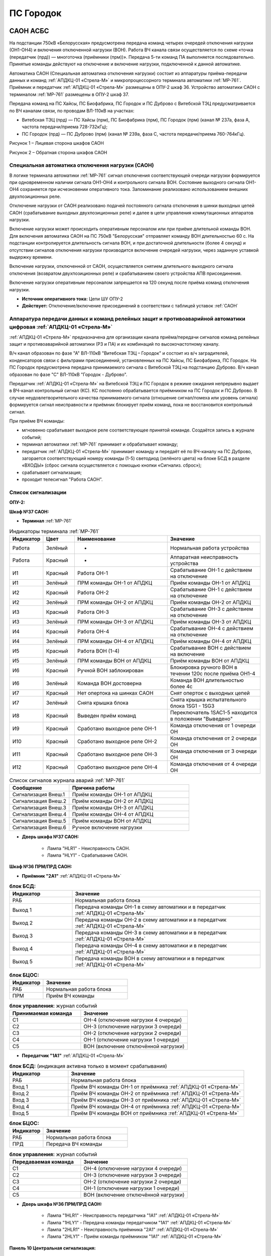 ﻿ПС Городок
===================================================================================

САОН АСБС
--------------------

На подстанции 750кВ «Белорусская» предусмотрена передача команд четырех очередей отключения нагрузки (ОН1-ОН4) и включения отключенной нагрузки (ВОН). Работа ВЧ канала связи осуществляется по схеме «точка (передатчик (прд)) — многоточка (приёмники (прм))». Передача 5-ти команд ПА выполняется последовательно. Принятые команды действуют на отключение и включение нагрузки, подключенной к данной автоматике.

.. image:: media/САОН/САОН.jpg

Автоматика САОН (Специальная автоматика отключения нагрузки) состоит из аппаратуры приёма-передачи данных и команд :ref:`АПДКЦ-01 «Стрела-М»` и микропроцессорного терминала автоматики :ref:`МР-761`. Приёмник и передатчик :ref:`АПДКЦ-01 «Стрела-М»` размещены в ОПУ-2 шкаф 36. Устройство автоматики САОН с терминалом :ref:`МР-761` размещены в ОПУ-2 шкаф 37.

Передача команд на ПС Хайсы, ПС Биофабрика, ПС Городок и ПС Дуброво с Витебской ТЭЦ предусматривается по ВЧ каналам связи, по проводам ВЛ-110кВ на участках: 

- Витебская ТЭЦ (прд) — ПС Хайсы (прм), ПС Биофабрика (прм), ПС Городок (прм) (канал № 237а, фаза А, частота передачи/приема 728-732кГц); 

- ПС Городок (прд) — ПС Дуброво (прм) (канал № 239а, фаза С, частота передачи/приема 760-764кГц).

.. image:: media/САОН/Городок1.png
   :width: 4.3in
   :height: 4.0in

Рисунок 1 – Лицевая сторона шкафов САОН

.. image:: media/САОН/Городок2.png
   :width: 4.48in
   :height: 4.03in

Рисунок 2 – Обратная сторона шкафов САОН

Специальная автоматика отключения нагрузки (САОН) 
......................................................

В логике терминала автоматики :ref:`МР-761` сигнал отключения соответствующей очереди нагрузки формируется при одновременном наличии сигнала ОН1-ОН4 и контрольного сигнала ВОН. Состояние выходного сигнала ОН1-ОН4 сохраняется при исчезновении оперативного тока. Запоминание реализовано использованием внешних двухпозиционных реле. 

Отключение нагрузки от САОН реализовано подачей постоянного сигнала отключения в шинки выходных цепей САОН (срабатывание выходных двухпозиционных реле) и далее в цепи управления коммутационных аппаратов нагрузки.

Включение нагрузки может происходить оперативным персоналом или при приёме длительной команды ВОН. Для включения автоматика САОН на ПС 750кВ "Белорусская" отправляет команду ВОН длительностью 60 с. На подстанции контролируется длительность сигнала ВОН, и при достаточной длительности (более 4 секунд) и отсутствии сигналов отключения нагрузки производится включение очередей нагрузки, через заданную уставкой выдержку времени.

Включение нагрузки, отключенной от САОН, осуществляется снятием длительного выходного сигнала отключения (возвратом двухпозиционных реле) и срабатыванием своего устройства АПВ присоединения.

Включение нагрузки оперативным персоналом запрещается на 120 секунд после приёма команд отключения нагрузки.

- **Источник оперативного тока:** Цепи ШУ ОПУ-2

- **Действует:** Отключение/включение присоединений в соответствии с таблицей уставок :ref:`САОН`

Аппаратура передачи данных и команд релейных защит и противоаварийной автоматики цифровая :ref:`АПДКЦ-01 «Стрела-М»` 
.........................................................................................................................

:ref:`АПДКЦ-01 «Стрела-М»` предназначена для организации канала приёма/передачи сигналов команд релейных защит и противоаварийной автоматики (РЗ и ПА) и их комбинаций по высокочастотному каналу.

В/ч канал образован по фазе "А" ВЛ-110кВ "Витебская ТЭЦ – Городок" и состоит из в/ч заградителей, конденсаторов связи с фильтрами присоединений, установленных на ПС Хайсы, ПС Биофабрика, ПС Городок. На ПС Городок предусмотрена передача принимаемого сигнала с Витебской ТЭЦ на подстанцию Дуброво. В/ч канал образован по фазе "С" ВЛ-110кВ "Городок - Дуброво".

Передатчик :ref:`АПДКЦ-01 «Стрела-М»` на Витебской ТЭЦ и ПС Городок в режиме ожидания непрерывно выдает в ВЧ-канал контрольный сигнал (КС). КС постоянно обрабатывается приёмником на ПС Городок и ПС Дуброво. В случае неудовлетворительного качества принимаемого сигнала (отношение сигнал/помеха или уровень сигнала) формируется сигнал неисправности и приёмник блокирует приём команд, пока не восстановится контрольный сигнал. 

При приёме ВЧ команды:

- мгновенно срабатывает выходное реле соответствующее принятой команде. Создаётся запись в журнале событий;

- терминал автоматики :ref:`МР-761` принимает и обрабатывает команду;

- передатчик :ref:`АПДКЦ-01 «Стрела-М»` принимает команду и передаёт её по ВЧ-каналу на ПС Дуброво, загорается соответствующий номеру команды (1-5) светодиод (зелёного цвета) на блоке БСД в разделе «ВХОДЫ» (сброс сигнала осуществляется с помощью кнопки «Сигнализ. сброс»);

- срабатывает сигнализация;

- проходит телесигнал "Работа САОН".

Список сигнализации
.....................

**ОПУ-2:**

**Шкаф №37 САОН:** 


- **Терминал** :ref:`МР-761`

.. list-table:: Индикаторы терминала :ref:`МР-761`
   :class: longtable
   :widths: 10 10 30 30
   :header-rows: 1

   * - Индикатор
     - Цвет
     - Наименование
     - Значение
   * - Работа
     - Зелёный
     - -
     - Нормальная работа устройства
   * - Работа
     - Красный
     - -
     - Аппаратная неисправность устройства
   * - И1
     - Красный
     - Работа ОН-1
     - Срабатывание ОН-1 с действием на отключение
   * - И1
     - Зелёный
     - ПРМ команды ОН-1 от АПДКЦ
     - Приём команды ОН-1 от АПДКЦ
   * - И2
     - Красный
     - Работа ОН-2
     - Срабатывание ОН-1 с действием на отключение
   * - И2
     - Зелёный
     - ПРМ команды ОН-2 от АПДКЦ
     - Приём команды ОН-2 от АПДКЦ
   * - И3
     - Красный
     - Работа ОН-3
     - Срабатывание ОН-3 с действием на отключение
   * - И3
     - Зелёный
     - ПРМ команды ОН-3 от АПДКЦ
     - Приём команды ОН-3 от АПДКЦ
   * - И4
     - Красный
     - Работа ОН-4
     - Срабатывание ОН-4 с действием на отключение
   * - И4
     - Зелёный
     - ПРМ команды ОН-4 от АПДКЦ
     - Приём команды ОН-4 от АПДКЦ
   * - И5
     - Красный
     - Работа ВОН (1-4)
     - Срабатывание ВОН с действием на включение
   * - И5
     - Зелёный
     - ПРМ команды ВОН от АПДКЦ
     - Приём команды ВОН от АПДКЦ
   * - И6
     - Красный
     - Ручной ВОН заблокирован
     - Блокировка ручного ВОН в течении 120с после приёма ОН1-4
   * - И6
     - Зелёный
     - Команда ВОН достоверна
     - Команда ВОН длительностью более 4с
   * - И7
     - Красный
     - Нет опертока на шинках САОН
     - Снят оперток с выходных цепей
   * - И7
     - Зелёный
     - Снята крышка блока
     - Снята крышка испытательного блока 1SG1 - 1SG3
   * - И8
     - Красный
     - Выведен приём команд
     - Переключатель 1SAC1-5 находится в положении "Выведено"
   * - И9
     - Красный
     - Сработано выходное реле ОН-1
     - Команда отключения от 1 очереди ОН
   * - И10
     - Красный
     - Сработано выходное реле ОН-2
     - Команда отключения от 2 очереди ОН
   * - И11
     - Красный
     - Сработано выходное реле ОН-3
     - Команда отключения от 3 очереди ОН
   * - И12
     - Красный
     - Сработано выходное реле ОН-4
     - Команда отключения от 4 очереди ОН


.. list-table:: Список сигналов журнала аварий :ref:`МР-761`
   :class: longtable
   :widths: 10 20
   :header-rows: 1

   * - Сообщение
     - Причина работы
   * - Сигнализация Внеш.1
     - Приём команды ОН-1 от АПДКЦ
   * - Сигнализация Внеш.2
     - Приём команды ОН-2 от АПДКЦ
   * - Сигнализация Внеш.3
     - Приём команды ОН-3 от АПДКЦ
   * - Сигнализация Внеш.4
     - Приём команды ОН-4 от АПДКЦ
   * - Сигнализация Внеш.5
     - Приём команды ВОН от АПДКЦ
   * - Сигнализация Внеш.6
     - Ручное включение нагрузки


- **Дверь шкафа №37 САОН:**

	- Лампа "HLR1" - Неисправность САОН.

	- Лампа "HLY1" - Срабатывание САОН.


**Шкаф №36 ПРМ/ПРД САОН:** 


- **Приёмник "2А1"** :ref:`АПДКЦ-01 «Стрела-М»`

.. list-table:: **блок БСД:**
   :class: longtable
   :widths: 10 30
   :header-rows: 1

   * - Индикатор
     - Значение
   * - РАБ
     - Нормальная работа блока
   * - Выход 1
     - Передача команды ОН-1 в схему автоматики и в передатчик :ref:`АПДКЦ-01 «Стрела-М»`
   * - Выход 2
     - Передача команды ОН-2 в схему автоматики и в передатчик :ref:`АПДКЦ-01 «Стрела-М»`
   * - Выход 3
     - Передача команды ОН-3 в схему автоматики и в передатчик :ref:`АПДКЦ-01 «Стрела-М»`
   * - Выход 4
     - Передача команды ОН-4 в схему автоматики и в передатчик :ref:`АПДКЦ-01 «Стрела-М»`
   * - Выход 5
     - Передача команды ВОН в схему автоматики и в передатчик :ref:`АПДКЦ-01 «Стрела-М»`


.. list-table:: **блок БЦОС:**
   :class: longtable
   :widths: 10 25
   :header-rows: 1

   * - Индикатор
     - Значение
   * - РАБ
     - Нормальная работа блока
   * - ПРМ
     - Приём ВЧ команды


.. list-table:: **блок управления:** журнал событий
   :class: longtable
   :widths: 10 15
   :header-rows: 1

   * - Принимаемая команда
     - Значение
   * - С1
     - ОН-4 (отключение нагрузки 4 очереди)
   * - С2
     - ОН-3 (отключение нагрузки 3 очереди)
   * - С3
     - ОН-2 (отключение нагрузки 2 очереди)
   * - С4
     - ОН-1 (отключение нагрузки 1 очереди)
   * - С5
     - ВОН (включение отключённой нагрузки)


- **Передатчик "1А1"** :ref:`АПДКЦ-01 «Стрела-М»`

.. list-table:: **блок БСД:** (индикация активна только в момент срабатывания)
   :class: longtable
   :widths: 10 30
   :header-rows: 1

   * - Индикатор
     - Значение
   * - РАБ
     - Нормальная работа блока
   * - Вход 1
     - Приём ВЧ команды ОН-1 от приёмника :ref:`АПДКЦ-01 «Стрела-М»`
   * - Вход 2
     - Приём ВЧ команды ОН-2 от приёмника :ref:`АПДКЦ-01 «Стрела-М»`
   * - Вход 3
     - Приём ВЧ команды ОН-3 от приёмника :ref:`АПДКЦ-01 «Стрела-М»`
   * - Вход 4
     - Приём ВЧ команды ОН-4 от приёмника :ref:`АПДКЦ-01 «Стрела-М»`
   * - Вход 5
     - Приём ВЧ команды ВОН от приёмника :ref:`АПДКЦ-01 «Стрела-М»`


.. list-table:: **блок БЦОС:**
   :class: longtable
   :widths: 10 25
   :header-rows: 1

   * - Индикатор
     - Значение
   * - РАБ
     - Нормальная работа блока
   * - ПРД
     - Передача ВЧ команды

.. list-table:: **блок управления:** журнал событий
   :class: longtable
   :widths: 10 15
   :header-rows: 1

   * - Передаваемая команда
     - Значение
   * - С1
     - ОН-4 (отключение нагрузки 4 очереди)
   * - С2
     - ОН-3 (отключение нагрузки 3 очереди)
   * - С3
     - ОН-2 (отключение нагрузки 2 очереди)
   * - С4
     - ОН-1 (отключение нагрузки 1 очереди)
   * - С5
     - ВОН (включение отключённой нагрузки)


- **Дверь шкафа №36 ПРМ/ПРД САОН:**

	- Лампа "1HLR1" - Неисправность передатчика "1А1" :ref:`АПДКЦ-01 «Стрела-М»`

	- Лампа "1HLY1" - Передача команды передатчиком "1А1" :ref:`АПДКЦ-01 «Стрела-М»`

	- Лампа "2HLR1" - Неисправность приёмника "2А1" :ref:`АПДКЦ-01 «Стрела-М»`

	- Лампа "2HLY1" - Приём команды приёмником "1А1" :ref:`АПДКЦ-01 «Стрела-М»`

**Панель 10 Центральная сигнализация:**

	- Световое табло "ПУСК ИЛИ НЕИСПРАВНОСТЬ САОН" - Неисправность и/или срабатывание устройств САОН.

Список телесигналов 
......................


**ОПУ-2: Шкаф №36-37:** 


- "Неисправность САОН" - Неисправность терминала :ref:`МР-761` и/или :ref:`АПДКЦ-01 «Стрела-М»`

- "Работа САОН" - Срабатывание терминала :ref:`МР-761` и/или :ref:`АПДКЦ-01 «Стрела-М»`


Список переключающих устройств
.................................


**ОПУ-2: Шкаф №37 САОН:** 

.. list-table:: Переключатели в шкафу 37
   :class: longtable
   :widths: 10 20 20 30
   :header-rows: 1

   * - Переключатель
     - Наименование
     - Возможное положение
     - Назначение
   * - SA1
     - Сигнализация САОН АСБС
     - 1-«Выведено», **2-«Работа»**
     - Ввод-вывод сигнализации от терминала :ref:`МР-761`
   * - SAC1
     - Приём команды ПА (ОН1)
     - 1-«Выведено», **2-«Работа»**
     - Ввод-вывод приёма команды ОН-1
   * - SAC2
     - Приём команды ПА (ОН2)
     - 1-«Выведено», **2-«Работа»**
     - Ввод-вывод приёма команды ОН-2
   * - SAC3
     - Приём команды ПА (ОН3)
     - 1-«Выведено», **2-«Работа»**
     - Ввод-вывод приёма команды ОН-3
   * - SAC4
     - Приём команды ПА (ОН4)
     - 1-«Выведено», **2-«Работа»**
     - Ввод-вывод приёма команды ОН-4
   * - SAC5
     - Приём команды ПА (ВОН)
     - 1-«Выведено», **2-«Работа»**
     - Ввод-вывод приёма команды ВОН
   * - SB1
     - Сброс сигнализации САОН
     - -
     - Сброс индикации терминала МР-761
   * - SB2
     - Оперативное включение нагрузки 1-й очереди
     - -
     - Ручной возврат выходных реле 1-й очереди
   * - SB3
     - Оперативное включение нагрузки 2-й очереди
     - -
     - Ручной возврат выходных реле 2-й очереди
   * - SB4
     - Оперативное включение нагрузки 3-й очереди
     - -
     - Ручной возврат выходных реле 3-й очереди
   * - SB5
     - Оперативное включение нагрузки 4-й очереди
     - -
     - Ручной возврат выходных реле 4-й очереди


**ОПУ-2: Шкаф №36 ПРМ/ПРД САОН:** 

.. list-table:: Переключатели в шкафу 36
   :class: longtable
   :widths: 10 20 20 30
   :header-rows: 1

   * - Переключатель
     - Наименование
     - Возможное положение
     - Назначение
   * - 1SA1
     - Сигнализация АПДКЦ ПРД
     - 1-«Выведено», **2-«Работа»**
     - Ввод-вывод сигнализации от передатчика АПДКЦ
   * - 2SA5
     - Сигнализация АПДКЦ ПРМ
     - 1-«Выведено», **2-«Работа»**
     - Ввод-вывод сигнализации от приёмника АПДКЦ
   * - 2SA1
     - Переприём команд ПА
     - OFF «Выведено», **ON «Работа»**
     - Ввод-вывод передачи команд от ПРМ в ПРД
   * - 2SA2
     - Приём команд ПА в САОН
     - OFF «Выведено», **ON «Работа»**
     - Ввод-вывод передачи команд в схему автоматики


Список коммутационной аппаратуры
...................................

**ОПУ-2: Шкаф №36 ПРМ/ПРД САОН:** :ref:`АПДКЦ-01 «Стрела-М»` **блок управления:**

- Выключатель "ПИТАНИЕ" - Питание устройства **Включен**


**ОПУ-2: Шкаф №37 САОН:** 

- Испытательный блок SG1 "Действие на отключение очередей нагрузки 1-2с 10кВ" - Ввод-вывод действия выходных цепей. **Вставлен**

- Испытательный блок SG2 "Действие на отключение очередей нагрузки 3-4с 10кВ" - Ввод-вывод действия выходных цепей. **Вставлен**

- Автомат SF1 "Сервисные цепи ~230В" - Питание и защита освещения и розеток шкафа. **Включен**


**ОПУ-2: Шкаф №36 ПРМ/ПРД САОН:** 

- Автомат SF1 "Сервисные цепи ~230В" - Питание и защита освещения и розеток шкафа. **Включен**

- Автомат SF2 "Вентиляция" - Питание и защита цепей вентиляции шкафа. **Включен**


**ОПУ-2: Панель 24 Оперативный ток:** 

- Автомат SF34 "Оперток САОН" - Питание и защита цепей автоматики САОН шкаф 37. **Включен**

- Автомат SF35 "Передатчик АПДКЦ" - Питание и защита цепей САОН приёмника :ref:`АПДКЦ-01 «Стрела-М»` шкаф 36. **Включен**

- Автомат SF36 "Приёмник АПДКЦ" - Питание и защита цепей САОН передатчика :ref:`АПДКЦ-01 «Стрела-М»` шкаф 36. **Включен**


**ОПУ-2: панель 1 Iс-0,4кВ:** 

- Автомат SF5 "Сервисные цепи РЗА" - Питание и защита сервисных цепей и вентиляции шкафов 36, 37. **Включен**


Указания оперативному персоналу
-----------------------------------

1. Ввод в работу САОН производится в следующей последовательности:

- ОПУ-2 шкаф №37 САОН: проверить положение «2 - Работа» переключателей SAC1 - SAC5;

- ОПУ-2 шкаф №36 ПРМ/ПРД САОН: проверить положение «ON - Работа» переключателей 2SA1 - 2SA2;

- ОПУ-2 шкаф №36 ПРМ/ПРД САОН: проверить включенное положение выключателя "ПИТАНИЕ" на блоке управления передатчика "1А1" :ref:`АПДКЦ-01 «Стрела-М»`

- ОПУ-2 шкаф №36 ПРМ/ПРД САОН: проверить включенное положение выключателя "ПИТАНИЕ" на блоке управления приёмника "2А1" :ref:`АПДКЦ-01 «Стрела-М»`

- ОПУ-2 внутри шкафа №37 САОН: проверить включенное положение автомата: SF1 "Сервисные цепи ~230В"

- ОПУ-2 внутри шкафа №36 ПРМ/ПРД САОН: проверить включенное положение автоматов: SF1 "Сервисные цепи ~230В", SF2 "Вентиляция"

- ОПУ-2 панель 24 Оперативный ток: проверить включенное положение автоматов SF34 "Оперток САОН", SF35 "Передатчик АПДКЦ", SF36 "Приёмник АПДКЦ"

- ОПУ-2 панель 1 Ic-0.4кВ: проверить включенное положение автомата SF5 "Сервисные цепи РЗА" 

- ОПУ-2 шкаф №36 ПРМ/ПРД САОН: приёмник "2А1" :ref:`АПДКЦ-01 «Стрела-М»` проверить состояние индикаторов РАБ на блоках БСД и БЦОС, и отсутствие сигнализации приёма/передачи команд

- ОПУ-2 шкаф №36 ПРМ/ПРД САОН: передатчик "1А1" :ref:`АПДКЦ-01 «Стрела-М»` проверить состояние индикаторов РАБ на блоках БСД, БЦОС, БУМ и БФ, и отсутствие сигнализации приёма/передачи команд

- ОПУ-2 шкаф №36 ПРМ/ПРД САОН: перевести переключатель 2SA5 "Сигнализация АПДКЦ (ПРМ)" в положение **2-«Работа»**

- ОПУ-2 шкаф №36 ПРМ/ПРД САОН: перевести переключатель 1SA1 "Сигнализация АПДКЦ (ПРД)" в положение **2-«Работа»**

- ОПУ-2 шкаф №37 САОН: терминал :ref:`МР-761` проверить отсутствие сигнализации срабатывания и неисправности;

- ОПУ-2 шкаф №37 САОН: вставить крышки испытательных блоков SG1 "Действие на отключение очередей нагрузки 1-2с 10кВ" и SG2 "Действие на отключение очередей нагрузки 3-4с 10кВ"

- ОПУ-2 шкаф №37 САОН: перевести переключатель SA1 "Сигнализация САОН АСБС" в положение **2-«Работа»**

2. Вывод из работы САОН производится в следующей последовательности:  
  
- ОПУ-2 шкаф №36 ПРМ/ПРД САОН: перевести переключатель 2SA5 "Сигнализация АПДКЦ (ПРМ)" в положение **1-«Выведено»**

- ОПУ-2 шкаф №36 ПРМ/ПРД САОН: перевести переключатель 1SA1 "Сигнализация АПДКЦ (ПРД)" в положение **1-«Выведено»**

- ОПУ-2 шкаф №37 САОН: перевести переключатель SA1 "Сигнализация САОН АСБС" в положение **1-«Выведено»**

- ОПУ-2 шкаф №37 САОН: снять крышки испытательных блоков SG1 и SG2

3. При работе сигнализации неисправности устройств САОН оперативный персонал должен:

- определить и записать: время поступления и вид неисправности (по журналу), кратковременная или постоянно действующая неисправность, после чего сбросить сигнализацию кнопкой SB1 в шкафу №37, и кнопкой "Сигнализ. сброс" на приёмнике и передатчике :ref:`АПДКЦ-01 «Стрела-М»` в шкафу №36; 

- если неисправность постоянно действующая, вывести САОН из работы.

4. При аварийном отключении автоматического выключателя оперативного тока - включить его, при повторном отключении вывести САОН из работы.

5. При работе САОН и приёме/передаче команд :ref:`АПДКЦ-01 «Стрела-М»` оперативный персонал должен:

- по индикаторам на блоке БСД :ref:`АПДКЦ-01 «Стрела-М»` и по журналу записать номера принятых/переданных команд, время приёма/передачи;

- по индикаторам :ref:`МР-761` определить номера принятых и сработавших очередей САОН;

- по сигнализации, на устройствах защиты отходящих линий, определить отключившиеся от САОН и включившиеся от АПВ после САОН линии; 

- доложить вышестоящему оперативному звену; 

- сквитировать сигнализацию.

6. Иметь ввиду, что при установленных переносных заземлениях на ВЛ-110кВ "Витебская ТЭЦ – Городок" ВЧ-канал САОН работать не будет.

7. Автоматические выключатели сервисных цепей всегда должны быть включены, в шкафах САОН и в распределении собственных нужд. От сервисных цепей запитан обдув шкафа, который включается автоматически при повышении температуры в шкафу.




РЗА ВЛ-110кВ Городок - Витебская ТЭЦ
----------------------------------------

Релейная защита 
..................

Релейная защита ВЛ-110кВ смонтирована на панели защиты типа ЭПЗ-1636-67/2УХЛ4, расположенной в ОПУ-1 под номером 9. 
Панель типа ЭПЗ-1636-67/2 включает в себя следующие защиты ВЛ-110кВ:

#. Дистанционная защита (ДЗ). Защищает линию от междуфазных к.з., может действовать при близких однофазных к.з., имеет 3 ступени. В качестве реагирующего органа используются полупроводниковые нуль-индикаторы, выполненные на операционных усилителях. ДЗ подключена ТТ-110кВ линии и к ТН-110кВ 1с.

#. Направленная токовая защита нулевой последовательности (НТЗНП). Защищает линию от однофазных к.з., может работать также при междуфазных к.з. с "землей", имеет 4 ступени. НТЗНП подключена к ТТ-110кВ линии и к ТН-110кВ 1с.

#. Токовая отсечка. Защищает линию от близких междуфазных к.з. ТО подключена к ТТ-110кВ линии.

#. УРОВ-110кВ. При отказе выключателя в отключении от защит для ускорения отключения к.з. выполнена схема пуска УРОВ-110кВ (устройство резервирования отказа выключателя), действующая с выдержкой времени на отключение всех присоединений 1с-110кВ.

Для повышения надежности панель защит ВЛ-110кВ выполнена в виде двух комплексов, которые имеют раздельное питание цепей оперативного тока, а также раздельную компоновку по цепям тока и напряжения.

- В 1-й комплекс входят: 1 и 2 ступени ДЗ, 4 ступень НТЗНП.
- Во 2-й комплекс входят: 1, 2, 3 ступени НТЗНП, 3 ступень ДЗ, токовая отсечка.

Каждый из комплексов обеспечивает полноценную защиту ВЛ-110кВ от всех видов повреждения, но с возможной потерей селективности.

Автоматика 
...............

Автоматика ВЭ-110кВ смонтирована на верхней половине панели № 10 ОПУ-1. ВЭ-110кВ оборудован следующими видами автоматики: 

1. Однократное автоматическое повторное включение с контролем:

	- синхронизма (КС);

	- отсутствия напряжения на шинах 1с-110кВ (КОНШ);

	- отсутствия напряжения на линии 110кВ (КОНЛ);

	- отсутствия напряжения на линии 110кВ с контролем наличия напряжения на шинах (КОНЛ с КННШ);

Питание цепей контроля напряжения для схемы АПВ осуществляется от ТН-110кВ 1с (контроль напряжения на шинах) и от шкафа отбора напряжения на линии, подключённого к конденсатору связи (контроль напряжения на линии).

2. Автоматическое ускорение 3 ступени НТЗНП и 2 ступени ДЗ. При включении ВЭ-110кВ на к.з. на ВЛ-110кВ на Витебскую ТЭЦ работает схема ускорения защит с действием на отключение ВЭ-110кВ с меньшей выдержкой времени, чем у данной ступени.

3. Автоматический подзавод пружин ВЭ-110кВ. Управление выключателем осуществляется за счет энергии предварительно взведенных пружин. Взвод включающих пружин может осуществляться вручную или двигателем взвода пружин. Питание двигателя взвода пружин осуществляется от ЩПТ через автоматический выключатель. Взвод пружин осуществляется автоматически при невзведенном положении пружин. Взвод отключающих пружин осуществляется во время включения выключателя за счет энергии включающих пружин. 

Взведенное положение включающих и отключающих пружин контролируется по механическим указателям, расположенным в шкафу привода ВЭ-110кВ.

4. Контроль давления элегаза ВЭ-110кВ. При снижении давления элегаза ухудшаются условия гашения электрической дуги в полюсах выключателя. Незначительное снижение давления элегаза (данная величина зависит от текущей температуры), вызывает срабатывание предупредительной сигнализации и выпадение соответствующего блинкера. Дальнейшее снижение давления элегаза приводит к блокировке управления ВЭ-110кВ и работе сигнализации.

Управление
...............

Управление ВЭ-110кВ осуществляется с помощью ключа управления, расположенного на панели № 2 ОПУ-1. 
Порядок включения ВЭ-110кВ следующий:

#. Включение ВЭ-110кВ с ручной синхронизацией (используя колонку синхронизации): 

	- Ключ КР "Режим включения ВЭ-110кВ" на панели № 10 ОПУ-1 (верхняя половина) переключить в положение – "Ручная";

	- Вставить ключ ПСХ "Переключатель синхронизации" на панели № 2 ОПУ-1 и переключить его в правое положение;

	- Переключатель SN1 "Блокировка автоматической синхронизации" на панели № 1 ОПУ-1 переключить в положение "Включено", переключатель SS "Переключатель режима синхронизации" переключить в положение "Ручное", при этом на колонке синхронизации появятся синхронизируемые напряжения (шины – линия) на киловольтметрах, частотомерах и синхроноскопе;

	- При вертикальном положении стрелки синхроноскопа или отклонении стрелки влево или вправо от среднего положения на 40° разрешается произвести включение ВЭ-110кВ ключом управления на панели № 2 ОПУ-1;

	- При вращении стрелки синхроноскопа можно включать ВЭ при подходе стрелки к "0" с учётом скорости её вращения и времени включения ВЭ-110кВ, равной ~0.2 сек.;

	- После включения ВЭ-110кВ необходимо переключить ключ ПСХ на панели №2 в вертикальное положение и вынуть его. Переключатель SS на панели № 1 переключить в левое положение "Отключено". Ключ КР на панели № 10 ОПУ-1 переключить в положение "Автоматическая". Переключатель SN1 на панели № 1 ОПУ-1 поставить в положение "Отключено".

#. Включение ВЭ-110кВ с автоматической синхронизацией:

	- Ключ КР "Режим включения ВЭ-110кВ" на панель № 10 ОПУ-1 (верхняя половина) переключить в положение "Ручная";

	- Вставить ключ ПСХ "Переключатель синхронизации" на панели № 2 ОПУ-1 и переключить его в правое положение;

	- Переключатель SN1 "Блокировка автоматической синхронизации" на панели № 1 ОПУ-1 переключить в положение "Отключено", переключатель SS "Переключатель режима синхронизации" переключить в положение "Ручное" и проверить по приборам на колонке синхронизации обязательное наличие напряжения на шинах 110кВ и на ВЛ-110кВ, при наличии напряжения переключить ключ SS в положение "Автоматическое";

	- На панели № 2 ОПУ-1 повернуть ключ управления ВЭ-110кВ в положение "Включить" и ждать срабатывания сигнализации включения ВЭ-110кВ (включенное положение определяется по красной сигнальной лампе у ключа управления). При синхронном напряжении ВЭ-110кВ должен включиться. Если угол расхождения между векторами более 40° (стрелка синхроноскопа отклонилась влево или вправо на угол более 40° и неподвижна), то ВЭ-110кВ не включится. В этом случае режим включения ВЭ-110кВ необходимо согласовать с ЦДС.

	- После включения ВЭ-110кВ необходимо переключить ключ ПСХ на панели № 2 ОПУ-1 в вертикальное положение и вынуть его. Переключатель SS на панели № 1 переключить в левое положение "Отключено". Ключ КР на панели № 10 переключить в положение "Автоматическая". 

#. Несинхронное включение транзитной и тупиковой линии (без колонки синхронизации, без комплекта АПВ):

	- Ключ КР "Режим включения ВЭ-110кВ" на панели № 10 ОПУ-1 (верхняя половина) переключить в положение "Опробование";

	- Вставить ключ ПСХ "Переключатель синхронизации" на панели № 2 ОПУ-1 и переключить его в правое положение;

	- Переключатель SN1 "Блокировка автоматической синхронизации" на панели № 1 переключить в положение "Включено";

	- Ключом управления на панели № 2 ОПУ-1 включить ВЭ-110кВ;

	- После включения ВЭ-110кВ необходимо переключить ключ ПСХ на панели № 2 в вертикальное положение и вынуть его. Ключ КР на панели № 10 переключить в положение "Автоматическая". Переключатель SN1 на панели № 1 ОПУ-1 поставить в положение "Отключено".

#. Включение ВЭ-110кВ с автоматической синхронизацией через комплект АПВ:

	- Ключ КР "Режим включения ВЭ-110кВ" на панели № 10 ОПУ-1 (верхняя половина) переключить в положение "Автоматическая";

	- Вставить ключ ПСХ "Переключатель синхронизации" на панели № 2 ОПУ-1 и переключить его в правое положение;

	- Переключатель SN1 "Блокировка автоматической синхронизации" на панели № 1 ОПУ-1 переключить в положение "Включено", переключатель SS "Переключатель режима синхронизации" переключить в положение "Ручное" (для контроля наличия напряжения на ВЛ и на шинах);

	- На панели № 2 повернуть ключ управления ВЭ-110кВ в положение "Включить" и ждать включения ВЭ-110кВ (ключ можно отпустить в нейтральное положение). При синхронном напряжении ВЭ-110кВ должен включиться от комплекта АПВ с КС. Для отмены команды включения до включения ВЭ-110кВ необходимо ключ управления кратковременно повернуть в положение "Отключить";

	- После включения ВЭ-110кВ необходимо переключатель SN1 на панели № 1 ОПУ-1 переключить в положение "Отключено", ключ SS на панели № 1 ОПУ-1 переключить в положение "Отключено", ключ ПСХ на панели № 2 ОПУ-1 перевести в вертикальное положение и вынуть его.

#. Отключение ВЭ-110кВ. Производится поворотом ключа управления на панели № 2 ОПУ-1 в левое положение "Отключить" до загорания зелёной лампы.

При дистанционном управлении ВЭ-110кВ ключом управления режимный ключ S8 в шкафу привода ВЭ-110кВ должен находиться в положении "Дистанц.". Также управление ВЭ-110кВ в ремонтном режиме возможно с помощью кнопок управления S9 "Включить" и S3 "Отключить", расположенных в приводе выключателя. При этом ключ S8 в шкафу привода ВЭ-110кВ необходимо установить в положение "Местн.". При отсутствии напряжения в цепях управления выключателем управление может производиться нажатием на соленоиды управления с обратной стороны привода (Y1 – включить, Y3 и Y4 – отключить).

Положение ВЭ-110кВ контролируется с помощью сигнальных ламп, расположенных над ключом управления: красная - включено, зеленая - отключено. При аварийном отключении выключателя мигает зеленая лампа, квитирование сигнала производится путем подачи ключом управления команды "Отключить". Также положение выключателя можно контролировать по механическому указателю, расположенному в станине выключателя.

При переключении ключа КР на панели № 10 в положение "Опробование" на панели № 1 ОПУ-1 загорается табло "Переключатель КР в положении "Опробование"", что является напоминанием дежурному о необходимости переключения ключа КР в положение "Автоматическая" для обеспечения АПВ ВЭ-110кВ.


Измерение
...............

Для контроля тока нагрузки, протекающей через ВЭ-110кВ, на панели № 2 ОПУ-1 установлен амперметр, подключенный к ТТ-110кВ линии.

Для измерения величины электроэнергии, отдаваемой или принимаемой по ВЛ-110кВ на Витебскую ТЭЦ, на панели № 6 ОПУ-1 установлен счётчик электроэнергии. Счетчик подключен к ТТ-110кВ линии и к ТН-110кВ 1с через автомат АВ3, расположенный в клеммном ящике ТН-110кВ 1с.

Для определения места повреждения на ВЛ-110кВ на панели № 8 ОПУ-1 установлен фиксирующий прибор, подключенный к ТТ-110кВ линии и ТН-110кВ 1с. Так же на панели № 4 ОПУ-1 установлен регистратор ПАРМА, подключенный к тем же цепям. (см. инструкцию по эксплуатации фиксирующих приборов 110кВ).

Оперативный ток
...................

Цепи защит, автоматики, управления, взвода пружин и сигнализации запитаны от источника постоянного тока – аккумуляторной батареи.

Цепи защит, автоматики и управления запитаны от шинок управления ОПУ-1 через соответствующие автоматические выключатели. Для повышения надежности работы 1 и 2 комплексы защит запитаны от разных автоматов. Цепи взвода пружин запитаны от ЩПТ через автомат SF1 на панели № 13 ОПУ-1.

Сигнализация
...................

При  работе защит, автоматики, ненормальном режиме работы, при неисправности в оперативных цепях выпадают соответствующие блинкера, на панели с выпавшим блинкером загорается общепанельная лампа "Блинкер не поднят" и проходит сигнал на центральную сигнализацию.

Список сигнализации
.....................

**ОПУ-1:**

.. table:: **Панель №9**

    +---------------+------------------------+----------------------------+
    | Обозначение   |                        | Причина срабатывания       |
    | по схеме      |   Наименование         |                            |
    |               |                        |                            |
    +===============+========================+============================+
    | Блинкер       | Неисправность цепей    |    1. Неисправность цепей  |
    |               | напряжения,            |    напряжения ТН-110кв 1с; |
    | РУ1           | нуль-индикаторов ДЗ,   |                            |
    |               | КРБ                    |    2. Отключен автомат     |
    |               |                        |    ТН-110кв 1с;            |
    |               |                        |                            |
    |               |                        |    3. Неисправен           |
    |               |                        |    нуль-индикатор ДЗ;      |
    |               |                        |                            |
    |               |                        |    4. Неисправно КРБ-126   |
    +---------------+------------------------+----------------------------+
    | Блинкер       | Неисправность БП 1, 2  |    1. Неисправность БП 1,  |
    |               | ст. ДЗ или опертока 1  |    2 ст. ДЗ;               |
    | РУ2           | комплекса              |                            |
    |               |                        |    2. Неисправность цепей  |
    |               |                        |    опертока 1 комплекса;   |
    |               |                        |                            |
    |               |                        |    3. Отключен автомат АВ1 |
    |               |                        |    на пан. № 2 ОПУ-1       |
    +---------------+------------------------+----------------------------+
    | Блинкер       | Неисправность БП 3 ст. |    1. Неисправность БП 3   |
    |               | ДЗ или опертока 2      |    ст. ДЗ;                 |
    | РУ3           | комплекса              |                            |
    |               |                        |    2. Неисправность цепей  |
    |               |                        |    опертока 2 комплекса;   |
    |               |                        |                            |
    |               |                        |    3. Отключен автомат АВ2 |
    |               |                        |    на пан. № 2 ОПУ-1       |
    +---------------+------------------------+----------------------------+
    | Блинкер       | Отключение ВЭ-110кВ от |    Действие защит 2        |
    |               | 2 комплекса            |    комплекса на 1-й        |
    | РУ4           |                        |    электромагнит           |
    |               |                        |    отключения ВЭ-110кв     |
    +---------------+------------------------+----------------------------+
    | Блинкер       | Отключение ВЭ-110кВ от |    Действие защит 2        |
    |               | 2 комплекса (2ЭО)      |    комплекса на 2-й        |
    | РУ5           |                        |    электромагнит           |
    |               |                        |    отключения ВЭ-110кв     |
    +---------------+------------------------+----------------------------+
    | Лампа         | Блинкер не поднят      |    Наличие выпавших        |
    |               |                        |    блинкеров на панеле № 9 |
    | ЛС            |                        |                            |
    +---------------+------------------------+----------------------------+


.. table:: **Панель №9 комплект ДЗ-2**

 +---------------+------------------------+----------------------------+
 | Обозначение   |                        | Причина срабатывания       |
 | по схеме      |     Наименование       |                            |
 |               |                        |                            |
 |               |                        |                            |
 +===============+========================+============================+
 | Блинкер       | Работа 1 ст. ДЗ        |    Действие 1 ст. ДЗ на    |
 |               |                        |    выходное реле защит 1   |
 | 1РУ           |                        |    комплекса               |
 +---------------+------------------------+----------------------------+
 | Блинкер       | Работа 2 ст. ДЗ        |    Действие 2 ст. ДЗ на    |
 |               |                        |    выходное реле защит 1   |
 | 3РУ           |                        |    комплекса               |
 +---------------+------------------------+----------------------------+
 | Блинкер       | Работа 4 ст. НТЗНП     |    Действие 4 ст. НТЗНП на |
 |               |                        |    выходное реле защит 1   |
 | 4РУ           |                        |    комплекса               |
 +---------------+------------------------+----------------------------+
 | Блинкер       | Работа ускорения 2 ст. |    Действие                |
 |               | ДЗ                     |    автоматического         |
 | 5РУ           |                        |    ускорения 2 ст. ДЗ на   |
 |               |                        |    выходное реле защит 1   |
 |               |                        |    комплекса               |
 +---------------+------------------------+----------------------------+
 | Блинкер       | Отключение ВЭ-110кВ от |    Действие защит 1        |
 |               | 1 комплекса            |    комплекса на 1-й        |
 | 6РУ           |                        |    электромагнит           |
 |               |                        |    отключения ВЭ-110кВ     |
 +---------------+------------------------+----------------------------+
 | Блинкер       | Отключение ВЭ-110кВ от |    Действие защит 1        |
 |               | 1 комплекса (2ЭО)      |    комплекса на 2-й        |
 | 7РУ           |                        |    электромагнит           |
 |               |                        |    отключения ВЭ-110кВ     |
 +---------------+------------------------+----------------------------+


.. table:: **Панель №9 комплект КЗ-10**

 +---------------+------------------------+----------------------------+
 | Обозначение   |                        | Причина срабатывания       |
 | по схеме      |     Наименование       |                            |
 |               |                        |                            |
 |               |                        |                            |
 +===============+========================+============================+
 | Блинкер       | Работа 1 ст. НТЗНП     |    Действие 1 ст. НТЗНП на |
 |               |                        |    выходное реле защит 2   |
 | РУ1           |                        |    комплекса               |
 +---------------+------------------------+----------------------------+
 | Блинкер       | Работа 2 ст. НТЗНП     |    Действие 2 ст. НТЗНП на |
 |               |                        |    выходное реле защит 2   |
 | РУ5           |                        |    комплекса               |
 +---------------+------------------------+----------------------------+
 | Блинкер       | Работа 3 ст. НТЗНП     |    Действие 3 ст. НТЗНП на |
 |               |                        |    выходное реле защит 2   |
 | РУ3           |                        |    комплекса               |
 +---------------+------------------------+----------------------------+
 | Блинкер       | Работа 3 ст. ДЗ        |    Действие 3 ст. ДЗ на    |
 |               |                        |    выходное реле защит 2   |
 | РУ4           |                        |    комплекса               |
 +---------------+------------------------+----------------------------+
 | Блинкер       | Работа ускорения 3 ст. |    Действие                |
 |               | НТЗНП                  |    автоматического         |
 | РУ6           |                        |    ускорения 3 ст. НТЗНП   |
 |               |                        |    на выходное реле защит  |
 |               |                        |    2 комплекса             |
 +---------------+------------------------+----------------------------+


.. table:: **Панель №9 комплект КЗ-9**

 +---------------+------------------------+----------------------------+
 | Обозначение   |                        | Причина срабатывания       |
 | по схеме      |     Наименование       |                            |
 |               |                        |                            |
 |               |                        |                            |
 +===============+========================+============================+
 | Блинкер       | Токовая отсечка        |    действие ТО на выходное |
 |               |                        |    реле защит 2 комплекса  |
 | РУ            |                        |                            |
 +---------------+------------------------+----------------------------+


.. table:: **Панель №10 верхняя половина**

 +---------------+------------------------+----------------------------+
 | Обозначение   |                        | Причина срабатывания       |
 | по схеме      |     Наименование       |                            |
 |               |                        |                            |
 |               |                        |                            |
 +===============+========================+============================+
 | Блинкер       | АПВ                    |    включение ВЭ-110кВ по   |
 |               |                        |    цепям АПВ               |
 | КН1           |                        |                            |
 +---------------+------------------------+----------------------------+
 | Блинкер       | Обрыв цепей управления |    1. отключен автомат АВ1 |
 |               |                        |    на пан. № 2 ОПУ-1;      |
 | КН2           |                        |                            |
 |               |                        |    2. неисправность цепи   |
 |               |                        |    отключения (при         |
 |               |                        |    включенном ВЭ)          |
 |               |                        |                            |
 |               |                        |    3. неисправность цепи   |
 |               |                        |    включения (при          |
 |               |                        |    отключенном ВЭ)         |
 +---------------+------------------------+----------------------------+
 | Блинкер       | Отключён автомат       |    1. отключен автомат SF1 |
 |               | подзавода пружин       |    на пан. № 13 ОПУ-1;     |
 | КН3           | ВЭ-110кВ, пружины не   |                            |
 |               | взведены               |    2. пружины ВЭ-110кВ не  |
 |               |                        |    взведены                |
 +---------------+------------------------+----------------------------+
 | Блинкер       | Неисправность 2-го ЭО  |    1. обрыв цепи 2-го      |
 |               | ВЭ-110кВ               |    электромагнита          |
 | КН4           |                        |    отключения ВЭ-110кВ;    |
 |               |                        |                            |
 |               |                        |    2. отключён автомат АВ2 |
 |               |                        |    на пан. № 2 ОПУ-1;      |
 |               |                        |                            |
 |               |                        |    3. отключён автомат АВ1 |
 |               |                        |    на пан. № 2 ОПУ-1 (при  |
 |               |                        |    отключенном ВЭ-110кВ)   |
 +---------------+------------------------+----------------------------+
 | Блинкер       | Снижение давления      |    Срабатывание датчика    |
 |               | элегаза                |    давления элегаза на     |
 | КН5           |                        |    сигнал                  |
 +---------------+------------------------+----------------------------+
 | Блинкер       | Снижение давления      |    1. срабатывание датчика |
 |               | элегаза с блокировкой  |    давления элегаза на     |
 | КН6           | управления             |    блокировку управления;  |
 |               |                        |                            |
 |               |                        |    2. отключён автомат АВ1 |
 |               |                        |    на пан. № 2 ОПУ-1       |
 +---------------+------------------------+----------------------------+


.. table:: **Панель №2**

 +---------------+------------------------+----------------------------+
 | Обозначение   |                        | Причина срабатывания       |
 | по схеме      |     Наименование       |                            |
 |               |                        |                            |
 |               |                        |                            |
 +===============+========================+============================+
 | Табло         | Блинкер не поднят ВЛ   |    Наличие выпавших        |
 |               | на Витебскую ТЭЦ       |    блинкеров на панелях №  |
 | ТС            |                        |    9 и № 10 (верхняя       |
 |               |                        |    половина)               |
 +---------------+------------------------+----------------------------+


.. table:: **Панель №1**

 +---------------+------------------------+----------------------------+
 | Обозначение   |                        | Причина срабатывания       |
 | по схеме      |     Наименование       |                            |
 |               |                        |                            |
 |               |                        |                            |
 +===============+========================+============================+
 | Табло         | Ключ КР на пан. № 10 в |    Ключ КР на пан. № 10    |
 |               | положении              |    ОПУ-1 находится в       |
 | HLA11         | "Опробование"          |    положении "Опробование" |
 +---------------+------------------------+----------------------------+
 | Табло         | Включён ключ           |    Ключ SN1 на пан. № 1    |
 |               | блокировки             |    ОПУ-1 находится в       |
 | HLA1          | автоматической         |    положении               |
 |               | синхронизации SN1      |    "Автоматическое"        |
 +---------------+------------------------+----------------------------+


Список переключающих устройств
.................................

**ОПУ-1:** 

.. list-table:: **Панель №9 Защиты ВЛ-110кВ Городок-Витебская ТЭЦ**
   :class: longtable
   :widths: 10 30 25
   :header-rows: 1

   * - Переключатель
     - Наименование
     - Положения
   * - Накладка Н1
     - Отключение ВЭ-110кВ на Вит. ТЭЦ от 1 и 2 комплекса (2ЭО)
     - Влево - «Выведено», **Вправо - «Введено»**
   * - Накладка Н2
     - Ускорение 2 ступени ДЗ
     - Влево - «Выведено», **Вправо - «Введено»**
   * - Накладка Н3
     - 4 ступень НТЗНП
     - Влево - «Выведено», **Вправо - «Введено»**
   * - Накладка Н4
     - 1 и 2 ст. ДЗ, 4ст. НТЗНП
     - Влево - «Выведено», **Вправо - «Введено»**
   * - Накладка Н5
     - 3 ступень НТЗНП
     - Влево - «Выведено», **Вправо - «Введено»**
   * - Накладка Н6
     - Отключение ВЭ-110кВ ВЛ на Вит. ТЭЦ от 1 комплекса
     - Влево - «Выведено», **Вправо - «Введено»**
   * - Накладка Н7
     - Отключение ВЭ-110кВ ВЛ на Вит. ТЭЦ от 2 комплекса
     - Влево - «Выведено», **Вправо - «Введено»**
   * - Накладка Н8
     - 3 ступень ДЗ
     - Влево - «Выведено», **Вправо - «Введено»**
   * - Накладка Н9
     - Токовая отсечка
     - **Влево - «Выведено»**, Вправо - «Введено»
   * - Накладка Н10
     - 1, 2, 3, ст. НТЗНП, ускорение 3 ст. НТЗНП
     - Влево - «Выведено», **Вправо - «Введено»**
   * - Накладка Н12
     - Пуск УРОВ от защит 1 комплекса
     - Влево - «Выведено», **Вправо - «Введено»**
   * - Накладка Н13
     - Пуск УРОВ от защит 2 комплекса
     - Влево - «Выведено», **Вправо - «Введено»**
   * - Блок БИ1
     - Токовые цепи 1 комплекса
     - Снят - «Выведено», **Вставлен - «Введено»**
   * - Блок БИ2
     - Токовые цепи и цепи напряжения 1 комплекса
     - Снят - «Выведено», **Вставлен - «Введено»**
   * - Блок БИ3
     - Токовые цепи 2 комплекса
     - Снят - «Выведено», **Вставлен - «Введено»**
   * - Блок БИ4
     - Токовые цепи и цепи напряжения 2 комплекса
     - Снят - «Выведено», **Вставлен - «Введено»**
   * - Блок БИ5
     - Цепи напряжения и опертока 1 комплекса
     - Снят - «Выведено», **Вставлен - «Введено»**
   * - Блок БИ6
     - Цепи напряжения и опертока 2 комплекса
     - Снят - «Выведено», **Вставлен - «Введено»**


.. list-table:: **Панель №10 (верхняя половина) Автоматика ВЭ-110кВ ВЛ Городок-Витебская ТЭЦ**
   :class: longtable
   :widths: 10 15 35
   :header-rows: 1

   * - Переключатель
     - Наименование
     - Положения
   * - Накладка SX1
     - АПВ
     - Влево - «Выведено», **Вправо - «Введено»**
   * - Накладка SX2
     - Режим АПВ
     - Влево - «КОНЛ с КННШ», Среднее - «Выведено», **Вправо - «КОНЛ»**
   * - Накладка SX3
     - Режим АПВ
     - Влево - «Выведено», **Вправо - «КОНШ»**
   * - Накладка SX4
     - Запрет АПВ от ДЗШ
     - **Влево - «Выведено»**, Вправо - «Введено»
   * - Ключ КР
     - Режим включения ВЭ-110кВ
     - **Вертикально - «Автоматическое»**, Горизонтально - «Опробование»


.. list-table:: **Панель №2**
   :class: longtable
   :widths: 10 15 35
   :header-rows: 1

   * - Переключатель
     - Наименование
     - Положения
   * - Ключ ПСХ
     - Переключатель синхронизации
     - **Вертикально (вынут ключ) - «Выведено»**, Горизонтально - «Введено»


.. list-table:: **Панель №1**
   :class: longtable
   :widths: 10 20 30
   :header-rows: 1

   * - Переключатель
     - Наименование
     - Положения
   * - Ключ SN1
     - Блокировка автоматической синхронизации
     - Влево - «Отключено», **Вправо - «Включено»**
   * - Ключ SS
     - Режим синхронизации
     - Вверх - «Автоматическое», **Влево - «Отключено»**, Вниз - «Ручное»


**ОРУ-110кВ:**

.. list-table:: **Шкаф привода ВЭ-110кВ ВЛ на Витебскую ТЭЦ**
   :class: longtable
   :widths: 10 15 30
   :header-rows: 1

   * - Переключатель
     - Наименование
     - Положения
   * - Ключ S8
     - Режим управления
     - Влево 45\ :sup:`о` - «Местное», **Вправо** 45\ :sup:`о` **- «Дистанционное»**


Список коммутационной аппаратуры
...................................

**ОПУ-1:** 

.. list-table:: **Панель №2**
   :class: longtable
   :widths: 10 35 10 25
   :header-rows: 1

   * - Обозначение по схеме
     - Наименование
     - Нормальное положение
     - Назначение
   * - Автомат АВ1
     - Автоматика, управление и 1 комплекс защит ВЭ-110кВ на Вит. ТЭЦ
     - **Включен**
     - Питание и защита цепей 1 комплекса защит, автоматики и управления ВЭ-110кВ
   * - Автомат АВ2
     - 2ЭО и 2 комплекс защит ВЛ на Вит. ТЭЦ
     - **Включен**
     - Питание и защита цепей 2 комплекса защит и 2-го ЭО ВЭ-110кВ

.. list-table:: **Панель №13**
   :class: longtable
   :widths: 10 35 10 25
   :header-rows: 1

   * - Обозначение по схеме
     - Наименование
     - Нормальное положение
     - Назначение
   * - Автомат SF1
     - Подзавод пружин ВЭ-110кВ ВЛ на Вит. ТЭЦ
     - **Включен**
     - Питание и защита цепей двигателя взвода пружин ВЭ-110кВ


Указания оперативному персоналу
-----------------------------------

#. Для вывода из работы защит ВЛ-110кВ на Витебскую ТЭЦ необходимо вывести накладки Н6, Н7 и Н1 на панели №9 ОПУ-1.

#. При выводе в ремонт ВЭ-110кВ ВЛ на Витебскую ТЭЦ необходимо вывести следующие накладки на панели № 9 ОПУ-1:

- Н12 "Пуск УРОВ от защит 1 комплекса";

- Н13 "Пуск УРОВ от защит 2 комплекса ";

- вывести действие ДЗШ-110кВ на отключение ВЭ-110кВ: накладки Н6 и Н5 на панели № 17 ОПУ-1 перевести в положение "Выведено";

- отключить ТТ-110кВ ВЛ-110кВ на Витебскую ТЭЦ от ДЗШ-110кВ: вынуть крышку блока БИ10 в шкафу блоков № 1 на ОРУ-110кВ.

#. При замене ВЭ-110кВ линии на СОВЭ-110кВ операции с переключающими устройствами смотреть в инструкции по эксплуатации РЗА СОВЭ-110кВ.

#. При неисправности цепей напряжения ТН-110кВ 1с необходимо во избежание ложной работы защит вывести из работы 1, 2, 3 ст. ДЗ путем перевода накладок на панели № 9 ОПУ-1 Н2, Н4, Н8, Н12, Н13 в положение "Выведен.", после чего приступить к отысканию и устранению повреждения в цепях напряжения.

#. При неисправности блока питания нульиндикаторов дистанционной защиты необходимо проверить положение автоматов АВ1 и АВ2 на панели № 2 ОПУ-1 и если они отключены – повторно включить. Если автоматы повторно отключаются от защиты иметь ввиду, что ДЗ в данном случае неработоспособна и ВЭ-110кВ необходимо выводить из работы.

#. Иметь ввиду, что при неисправности цепей напряжения ТН-110кВ 1с возможна ложная работа АПВ КОНШ или отказ в работе АПВ КС.





РЗА ВЛ-110кВ Городок - Верховье
----------------------------------------

Релейная защита 
..................

Релейная защита ВЛ-110кВ смонтирована на панели защиты типа ЭПЗ-1636-67/2УХЛ4, расположенной в ОПУ-1 под номером 11. 
Панель типа ЭПЗ-1636-67/2 включает в себя следующие защиты ВЛ-110кВ:

#. *Дистанционная защита (ДЗ).* Защищает линию от междуфазных к.з., может действовать при близких однофазных к.з., имеет 3 ступени. В качестве реагирующего органа используются полупроводниковые нуль-индикаторы, выполненные на операционных усилителях. ДЗ подключена ТТ-110кВ линии и к ТН-110кВ 2с.

#. *Направленная токовая защита нулевой последовательности (НТЗНП).* Защищает линию от однофазных к.з., может работать также при междуфазных к.з. с "землей", имеет 4 ступени. НТЗНП подключена к ТТ-110кВ линии и к ТН-110кВ 2с.

#. *Токовая отсечка.* Защищает линию от близких междуфазных к.з. ТО подключена к ТТ-110кВ линии.

#. *УРОВ-110кВ.* При отказе выключателя в отключении от защит для ускорения отключения к.з. выполнена схема пуска УРОВ-110кВ (устройство резервирования отказа выключателя), действующая с выдержкой времени на отключение всех присоединений 2с-110кВ.

Для повышения надежности панель защит ВЛ-110кВ выполнена в виде двух комплексов, которые имеют раздельное питание цепей оперативного тока, а также раздельную компоновку по цепям тока и напряжения.

- В 1-й комплекс входят: 1 и 2 ступени ДЗ, 4 ступень НТЗНП.
- Во 2-й комплекс входят: 1, 2, 3 ступени НТЗНП, 3 ступень ДЗ, токовая отсечка.

Каждый из комплексов обеспечивает полноценную защиту ВЛ-110кВ от всех видов повреждения, но с возможной потерей селективности.

Автоматика 
...............

Автоматика ВЭ-110кВ смонтирована на нижней половине панели № 10 ОПУ-1. ВЭ-110кВ оборудован следующими видами автоматики: 

1. Однократное автоматическое повторное включение с контролем:

	- синхронизма (КС);

	- отсутствия напряжения на шинах 2с-110кВ (КОНШ);

	- отсутствия напряжения на линии 110кВ (КОНЛ);

	- отсутствия напряжения на линии 110кВ с контролем наличия напряжения на шинах (КОНЛ с КННШ);

Питание цепей контроля напряжения для схемы АПВ осуществляется от ТН-110кВ 2с (контроль напряжения на шинах) и от шкафа отбора напряжения на линии, подключённого к конденсатору связи (контроль напряжения на линии).

2. Автоматическое ускорение 3 ступени НТЗНП и 2 ступени ДЗ. При включении ВЭ-110кВ на к.з. на ВЛ-110кВ на Верховье работает схема ускорения защит с действием на отключение ВЭ-110кВ с меньшей выдержкой времени, чем у данной ступени.

3. Автоматический подзавод пружин ВЭ-110кВ. Управление выключателем осуществляется за счет энергии предварительно взведенных пружин. Взвод включающих пружин может осуществляться вручную или двигателем взвода пружин. Питание двигателя взвода пружин осуществляется от ЩПТ через автоматический выключатель. Взвод пружин осуществляется автоматически при невзведенном положении пружин. Взвод отключающих пружин осуществляется во время включения выключателя за счет энергии включающих пружин. 

Взведенное положение включающих и отключающих пружин контролируется по механическим указателям, расположенным в шкафу привода ВЭ-110кВ.

4. Контроль давления элегаза ВЭ-110кВ. При снижении давления элегаза ухудшаются условия гашения электрической дуги в полюсах выключателя. Незначительное снижение давления элегаза (данная величина зависит от текущей температуры), вызывает срабатывание предупредительной сигнализации и выпадение соответствующего блинкера. Дальнейшее снижение давления элегаза приводит к блокировке управления ВЭ-110кВ и работе сигнализации.

Управление
...............

Управление ВЭ-110кВ осуществляется с помощью ключа управления, расположенного на панели № 2 ОПУ-1. 
Порядок включения ВЭ-110кВ следующий:

#. Включение ВЭ-110кВ с ручной синхронизацией (используя колонку синхронизации): 

	- Ключ КР "Режим включения ВЭ-110кВ" на панели № 10 ОПУ-1 (нижняя половина) переключить в положение – "Ручная";

	- Вставить ключ ПСХ "Переключатель синхронизации" на панели № 2 ОПУ-1 и переключить его в правое положение;

	- Переключатель SN1 "Блокировка автоматической синхронизации" на панели № 1 ОПУ-1 переключить в положение "Включено", переключатель SS "Переключатель режима синхронизации" переключить в положение "Ручное", при этом на колонке синхронизации появятся синхронизируемые напряжения (шины – линия) на киловольтметрах, частотомерах и синхроноскопе;

	- При вертикальном положении стрелки синхроноскопа или отклонении стрелки влево или вправо от среднего положения на 40° разрешается произвести включение ВЭ-110кВ ключом управления на панели № 2 ОПУ-1;

	- При вращении стрелки синхроноскопа можно включать ВЭ при подходе стрелки к "0" с учётом скорости её вращения и времени включения ВЭ-110кВ, равной ~0.2 сек.;

	- После включения ВЭ-110кВ необходимо переключить ключ ПСХ на панели №2 в вертикальное положение и вынуть его. Переключатель SS на панели № 1 переключить в левое положение "Отключено". Ключ КР на панели № 10 (нижняя половина) ОПУ-1 переключить в положение "Автоматическая". Переключатель SN1 на панели № 1 ОПУ-1 поставить в положение "Отключено".

#. Включение ВЭ-110кВ с автоматической синхронизацией:

	- Ключ КР "Режим включения ВЭ-110кВ" на панель № 10 ОПУ-1 (нижняя половина) переключить в положение "Ручная";

	- Вставить ключ ПСХ "Переключатель синхронизации" на панели № 2 ОПУ-1 и переключить его в правое положение;

	- Переключатель SN1 "Блокировка автоматической синхронизации" на панели № 1 ОПУ-1 переключить в положение "Отключено", переключатель SS "Переключатель режима синхронизации" переключить в положение "Ручное" и проверить по приборам на колонке синхронизации обязательное наличие напряжения на шинах 110кВ и на ВЛ-110кВ, при наличии напряжения переключить ключ SS в положение "Автоматическое";

	- На панели № 2 ОПУ-1 повернуть ключ управления ВЭ-110кВ в положение "Включить" и ждать срабатывания сигнализации включения ВЭ-110кВ (включенное положение определяется по красной сигнальной лампе у ключа управления). При синхронном напряжении ВЭ-110кВ должен включиться. Если угол расхождения между векторами более 40° (стрелка синхроноскопа отклонилась влево или вправо на угол более 40° и неподвижна), то ВЭ-110кВ не включится. В этом случае режим включения ВЭ-110кВ необходимо согласовать с ЦДС.

	- После включения ВЭ-110кВ необходимо переключить ключ ПСХ на панели № 2 ОПУ-1 в вертикальное положение и вынуть его. Переключатель SS на панели № 1 переключить в левое положение "Отключено". Ключ КР на панели № 10 (нижняя половина) переключить в положение "Автоматическая". 

#. Несинхронное включение транзитной и тупиковой линии (без колонки синхронизации, без комплекта АПВ):

	- Ключ КР "Режим включения ВЭ-110кВ" на панели № 10 ОПУ-1 (верхняя половина) переключить в положение "Опробование";

	- Вставить ключ ПСХ "Переключатель синхронизации" на панели № 2 ОПУ-1 и переключить его в правое положение;

	- Переключатель SN1 "Блокировка автоматической синхронизации" на панели № 1 переключить в положение "Включено";

	- Ключом управления на панели № 2 ОПУ-1 включить ВЭ-110кВ;

	- После включения ВЭ-110кВ необходимо переключить ключ ПСХ на панели № 2 в вертикальное положение и вынуть его. Ключ КР на панели № 10 (нижняя половина) переключить в положение "Автоматическая". Переключатель SN1 на панели № 1 ОПУ-1 поставить в положение "Отключено".

#. Включение ВЭ-110кВ с автоматической синхронизацией через комплект АПВ:

	- Ключ КР "Режим включения ВЭ-110кВ" на панели № 10 ОПУ-1 (нижняя половина) переключить в положение "Автоматическая";

	- Вставить ключ ПСХ "Переключатель синхронизации" на панели № 2 ОПУ-1 и переключить его в правое положение;

	- Переключатель SN1 "Блокировка автоматической синхронизации" на панели № 1 ОПУ-1 переключить в положение "Включено", переключатель SS "Переключатель режима синхронизации" переключить в положение "Ручное" (для контроля наличия напряжения на ВЛ и на шинах);

	- На панели № 2 повернуть ключ управления ВЭ-110кВ в положение "Включить" и ждать включения ВЭ-110кВ (ключ можно отпустить в нейтральное положение). При синхронном напряжении ВЭ-110кВ должен включиться от комплекта АПВ с КС. Для отмены команды включения до включения ВЭ-110кВ необходимо ключ управления кратковременно повернуть в положение "Отключить";

	- После включения ВЭ-110кВ необходимо переключатель SN1 на панели № 1 ОПУ-1 переключить в положение "Отключено", ключ SS на панели № 1 ОПУ-1 переключить в положение "Отключено", ключ ПСХ на панели № 2 ОПУ-1 перевести в вертикальное положение и вынуть его.

#. Отключение ВЭ-110кВ. Производится поворотом ключа управления на панели № 2 ОПУ-1 в левое положение "Отключить" до загорания зелёной лампы.

При дистанционном управлении ВЭ-110кВ ключом управления режимный ключ S8 в шкафу привода ВЭ-110кВ должен находиться в положении "Дистанц.". Также управление ВЭ-110кВ в ремонтном режиме возможно с помощью кнопок управления S9 "Включить" и S3 "Отключить", расположенных в приводе выключателя. При этом ключ S8 в шкафу привода ВЭ-110кВ необходимо установить в положение "Местн.". При отсутствии напряжения в цепях управления выключателем управление может производиться нажатием на соленоиды управления с обратной стороны привода (Y1 – включить, Y3 и Y4 – отключить).

Положение ВЭ-110кВ контролируется с помощью сигнальных ламп, расположенных над ключом управления: красная - включено, зеленая - отключено. При аварийном отключении выключателя мигает зеленая лампа, квитирование сигнала производится путем подачи ключом управления команды "Отключить". Также положение выключателя можно контролировать по механическому указателю, расположенному в станине выключателя.

При переключении ключа КР на панели № 10 в положение "Опробование" на панели № 1 ОПУ-1 загорается табло "Переключатель КР в положении "Опробование"", что является напоминанием дежурному о необходимости переключения ключа КР в положение "Автоматическая" для обеспечения АПВ ВЭ-110кВ.


Измерение
...............

Для контроля тока нагрузки, протекающей через ВЭ-110кВ, на панели № 2 ОПУ-1 установлен амперметр, подключенный к ТТ-110кВ линии.

Для измерения величины электроэнергии, отдаваемой или принимаемой по ВЛ-110кВ на Верховье, на панели № 6 ОПУ-1 установлен счётчик электроэнергии. Счетчик подключен к ТТ-110кВ линии и к ТН-110кВ 2с через автомат АВ3, расположенный в клеммном ящике ТН-110кВ 2с.

Для определения места повреждения на ВЛ-110кВ на панели № 8 ОПУ-1 установлен фиксирующий прибор, подключенный к ТТ-110кВ линии и ТН-110кВ 2с. Так же на панели № 4 ОПУ-1 установлен регистратор ПАРМА, подключенный к тем же цепям. (см. инструкцию по эксплуатации фиксирующих приборов 110кВ).

Оперативный ток
...................

Цепи защит, автоматики, управления, взвода пружин и сигнализации запитаны от источника постоянного тока – аккумуляторной батареи.

Цепи защит, автоматики и управления запитаны от шинок управления ОПУ-1 через соответствующие автоматические выключатели. Для повышения надежности работы 1 и 2 комплексы защит запитаны от разных автоматов. Цепи взвода пружин запитаны от ЩПТ через автомат SF1 на панели № 13 ОПУ-1.

Сигнализация
...................

При  работе защит, автоматики, ненормальном режиме работы, при неисправности в оперативных цепях выпадают соответствующие блинкера, на панели с выпавшим блинкером загорается общепанельная лампа "Блинкер не поднят" и проходит сигнал на центральную сигнализацию.

Список сигнализации
.....................

**ОПУ-1:**

.. table:: **Панель №11**

    +---------------+------------------------+----------------------------+
    | Обозначение   |                        | Причина срабатывания       |
    | по схеме      |   Наименование         |                            |
    |               |                        |                            |
    +===============+========================+============================+
    | Блинкер       | Неисправность цепей    |    1. Неисправность цепей  |
    |               | напряжения,            |    напряжения ТН-110кв 2с; |
    | РУ1           | нуль-индикаторов ДЗ,   |                            |
    |               | КРБ                    |    2. Отключен автомат     |
    |               |                        |    ТН-110кв 2с;            |
    |               |                        |                            |
    |               |                        |    3. Неисправен           |
    |               |                        |    нуль-индикатор ДЗ;      |
    |               |                        |                            |
    |               |                        |    4. Неисправно КРБ-126   |
    +---------------+------------------------+----------------------------+
    | Блинкер       | Неисправность БП 1, 2  |    1. Неисправность БП 1,  |
    |               | ст. ДЗ или опертока 1  |    2 ст. ДЗ;               |
    | РУ2           | комплекса              |                            |
    |               |                        |    2. Неисправность цепей  |
    |               |                        |    опертока 1 комплекса;   |
    |               |                        |                            |
    |               |                        |    3. Отключен автомат АВ1 |
    |               |                        |    на пан. № 2 ОПУ-1       |
    +---------------+------------------------+----------------------------+
    | Блинкер       | Неисправность БП 3 ст. |    1. Неисправность БП 3   |
    |               | ДЗ или опертока 2      |    ст. ДЗ;                 |
    | РУ3           | комплекса              |                            |
    |               |                        |    2. Неисправность цепей  |
    |               |                        |    опертока 2 комплекса;   |
    |               |                        |                            |
    |               |                        |    3. Отключен автомат АВ2 |
    |               |                        |    на пан. № 2 ОПУ-1       |
    +---------------+------------------------+----------------------------+
    | Блинкер       | Отключение ВЭ-110кВ от |    Действие защит 2        |
    |               | 2 комплекса            |    комплекса на 1-й        |
    | РУ4           |                        |    электромагнит           |
    |               |                        |    отключения ВЭ-110кв     |
    +---------------+------------------------+----------------------------+
    | Блинкер       | Отключение ВЭ-110кВ от |    Действие защит 2        |
    |               | 2 комплекса (2ЭО)      |    комплекса на 2-й        |
    | РУ5           |                        |    электромагнит           |
    |               |                        |    отключения ВЭ-110кв     |
    +---------------+------------------------+----------------------------+
    | Лампа         | Блинкер не поднят      |   Наличие выпавших         |
    |               |                        |   блинкеров на панели № 11 |
    | ЛС            |                        |                            |
    +---------------+------------------------+----------------------------+


.. table:: **Панель №11 комплект ДЗ-2**

 +---------------+------------------------+----------------------------+
 | Обозначение   |                        | Причина срабатывания       |
 | по схеме      |     Наименование       |                            |
 |               |                        |                            |
 |               |                        |                            |
 +===============+========================+============================+
 | Блинкер       | Работа 1 ст. ДЗ        |    Действие 1 ст. ДЗ на    |
 |               |                        |    выходное реле защит 1   |
 | 1РУ           |                        |    комплекса               |
 +---------------+------------------------+----------------------------+
 | Блинкер       | Работа 2 ст. ДЗ        |    Действие 2 ст. ДЗ на    |
 |               |                        |    выходное реле защит 1   |
 | 3РУ           |                        |    комплекса               |
 +---------------+------------------------+----------------------------+
 | Блинкер       | Работа 4 ст. НТЗНП     |    Действие 4 ст. НТЗНП на |
 |               |                        |    выходное реле защит 1   |
 | 4РУ           |                        |    комплекса               |
 +---------------+------------------------+----------------------------+
 | Блинкер       | Работа ускорения 2 ст. |    Действие                |
 |               | ДЗ                     |    автоматического         |
 | 5РУ           |                        |    ускорения 2 ст. ДЗ на   |
 |               |                        |    выходное реле защит 1   |
 |               |                        |    комплекса               |
 +---------------+------------------------+----------------------------+
 | Блинкер       | Отключение ВЭ-110кВ от |    Действие защит 1        |
 |               | 1 комплекса            |    комплекса на 1-й        |
 | 6РУ           |                        |    электромагнит           |
 |               |                        |    отключения ВЭ-110кВ     |
 +---------------+------------------------+----------------------------+
 | Блинкер       | Отключение ВЭ-110кВ от |    Действие защит 1        |
 |               | 1 комплекса (2ЭО)      |    комплекса на 2-й        |
 | 7РУ           |                        |    электромагнит           |
 |               |                        |    отключения ВЭ-110кВ     |
 +---------------+------------------------+----------------------------+


.. table:: **Панель №11 комплект КЗ-10**

 +---------------+------------------------+----------------------------+
 | Обозначение   |                        | Причина срабатывания       |
 | по схеме      |     Наименование       |                            |
 |               |                        |                            |
 |               |                        |                            |
 +===============+========================+============================+
 | Блинкер       | Работа 1 ст. НТЗНП     |    Действие 1 ст. НТЗНП на |
 |               |                        |    выходное реле защит 2   |
 | РУ1           |                        |    комплекса               |
 +---------------+------------------------+----------------------------+
 | Блинкер       | Работа 2 ст. НТЗНП     |    Действие 2 ст. НТЗНП на |
 |               |                        |    выходное реле защит 2   |
 | РУ5           |                        |    комплекса               |
 +---------------+------------------------+----------------------------+
 | Блинкер       | Работа 3 ст. НТЗНП     |    Действие 3 ст. НТЗНП на |
 |               |                        |    выходное реле защит 2   |
 | РУ3           |                        |    комплекса               |
 +---------------+------------------------+----------------------------+
 | Блинкер       | Работа 3 ст. ДЗ        |    Действие 3 ст. ДЗ на    |
 |               |                        |    выходное реле защит 2   |
 | РУ4           |                        |    комплекса               |
 +---------------+------------------------+----------------------------+
 | Блинкер       | Работа ускорения 3 ст. |    Действие                |
 |               | НТЗНП                  |    автоматического         |
 | РУ6           |                        |    ускорения 3 ст. НТЗНП   |
 |               |                        |    на выходное реле защит  |
 |               |                        |    2 комплекса             |
 +---------------+------------------------+----------------------------+


.. table:: **Панель №11 комплект КЗ-9**

 +---------------+------------------------+----------------------------+
 | Обозначение   |                        | Причина срабатывания       |
 | по схеме      |     Наименование       |                            |
 |               |                        |                            |
 |               |                        |                            |
 +===============+========================+============================+
 | Блинкер       | Токовая отсечка        |    действие ТО на выходное |
 |               |                        |    реле защит 2 комплекса  |
 | РУ            |                        |                            |
 +---------------+------------------------+----------------------------+


.. table:: **Панель №10 нижняя половина**

 +---------------+------------------------+----------------------------+
 | Обозначение   |                        | Причина срабатывания       |
 | по схеме      |     Наименование       |                            |
 |               |                        |                            |
 |               |                        |                            |
 +===============+========================+============================+
 | Блинкер       | АПВ                    |    включение ВЭ-110кВ по   |
 |               |                        |    цепям АПВ               |
 | КН1           |                        |                            |
 +---------------+------------------------+----------------------------+
 | Блинкер       | Обрыв цепей управления |    1. отключен автомат АВ1 |
 |               |                        |    на пан. № 2 ОПУ-1;      |
 | КН2           |                        |                            |
 |               |                        |    2. неисправность цепи   |
 |               |                        |    отключения (при         |
 |               |                        |    включенном ВЭ)          |
 |               |                        |                            |
 |               |                        |    3. неисправность цепи   |
 |               |                        |    включения (при          |
 |               |                        |    отключенном ВЭ)         |
 +---------------+------------------------+----------------------------+
 | Блинкер       | Отключён автомат       |    1. отключен автомат SF1 |
 |               | подзавода пружин       |    на пан. № 13 ОПУ-1;     |
 | КН3           | ВЭ-110кВ, пружины не   |                            |
 |               | взведены               |    2. пружины ВЭ-110кВ не  |
 |               |                        |    взведены                |
 +---------------+------------------------+----------------------------+
 | Блинкер       | Неисправность 2-го ЭО  |    1. обрыв цепи 2-го      |
 |               | ВЭ-110кВ               |    электромагнита          |
 | КН4           |                        |    отключения ВЭ-110кВ;    |
 |               |                        |                            |
 |               |                        |    2. отключён автомат АВ2 |
 |               |                        |    на пан. № 2 ОПУ-1;      |
 |               |                        |                            |
 |               |                        |    3. отключён автомат АВ1 |
 |               |                        |    на пан. № 2 ОПУ-1 (при  |
 |               |                        |    отключенном ВЭ-110кВ)   |
 +---------------+------------------------+----------------------------+
 | Блинкер       | Снижение давления      |    Срабатывание датчика    |
 |               | элегаза                |    давления элегаза на     |
 | КН5           |                        |    сигнал                  |
 +---------------+------------------------+----------------------------+
 | Блинкер       | Снижение давления      |    1. срабатывание датчика |
 |               | элегаза с блокировкой  |    давления элегаза на     |
 | КН6           | управления             |    блокировку управления;  |
 |               |                        |                            |
 |               |                        |    2. отключён автомат АВ1 |
 |               |                        |    на пан. № 2 ОПУ-1       |
 +---------------+------------------------+----------------------------+


.. table:: **Панель №2**

 +---------------+------------------------+----------------------------+
 | Обозначение   |                        | Причина срабатывания       |
 | по схеме      |     Наименование       |                            |
 |               |                        |                            |
 |               |                        |                            |
 +===============+========================+============================+
 | Табло         | Блинкер не поднят ВЛ   |    Наличие выпавших        |
 |               | на Верховье            |    блинкеров на панелях №  |
 | ТС            |                        |    11 и № 10 (нижняя       |
 |               |                        |    половина)               |
 +---------------+------------------------+----------------------------+


.. table:: **Панель №1**

 +---------------+------------------------+----------------------------+
 | Обозначение   |                        | Причина срабатывания       |
 | по схеме      |     Наименование       |                            |
 |               |                        |                            |
 |               |                        |                            |
 +===============+========================+============================+
 | Табло         | Ключ КР на пан. № 10 в |    Ключ КР на пан. № 10    |
 |               | положении              |    ОПУ-1 находится в       |
 | HLA11         | "Опробование"          |    положении "Ручное"      |
 +---------------+------------------------+----------------------------+
 | Табло         | Включён ключ           |    Ключ SN1 на пан. № 1    |
 |               | блокировки             |    ОПУ-1 находится в       |
 | HLA1          | автоматической         |    положении               |
 |               | синхронизации SN1      |    "Включено"              |
 +---------------+------------------------+----------------------------+


Список переключающих устройств
.................................

**ОПУ-1:** 

.. list-table:: **Панель №11 Защиты ВЛ-110кВ Городок-Верховье**
   :class: longtable
   :widths: 10 30 25
   :header-rows: 1

   * - Переключатель
     - Наименование
     - Положения
   * - Накладка Н1
     - Отключение ВЭ-110кВ на Верховье от 1 и 2 комплекса (2ЭО)
     - Влево - «Выведено», **Вправо - «Введено»**
   * - Накладка Н2
     - Ускорение 2 ступени ДЗ
     - Влево - «Выведено», **Вправо - «Введено»**
   * - Накладка Н3
     - 4 ступень НТЗНП
     - Влево - «Выведено», **Вправо - «Введено»**
   * - Накладка Н4
     - 1 и 2 ст. ДЗ, 4ст. НТЗНП
     - Влево - «Выведено», **Вправо - «Введено»**
   * - Накладка Н5
     - 3 ступень НТЗНП
     - Влево - «Выведено», **Вправо - «Введено»**
   * - Накладка Н6
     - Отключение ВЭ-110кВ ВЛ на Верховье от 1 комплекса
     - Влево - «Выведено», **Вправо - «Введено»**
   * - Накладка Н7
     - Отключение ВЭ-110кВ ВЛ на Верховье от 2 комплекса
     - Влево - «Выведено», **Вправо - «Введено»**
   * - Накладка Н8
     - 3 ступень ДЗ
     - Влево - «Выведено», **Вправо - «Введено»**
   * - Накладка Н9
     - Токовая отсечка
     - **Влево - «Выведено»**, Вправо - «Введено»
   * - Накладка Н10
     - 1, 2, 3, ст. НТЗНП, ускорение 3 ст. НТЗНП
     - Влево - «Выведено», **Вправо - «Введено»**
   * - Накладка Н12
     - Пуск УРОВ от защит 1 комплекса
     - Влево - «Выведено», **Вправо - «Введено»**
   * - Накладка Н13
     - Пуск УРОВ от защит 2 комплекса
     - Влево - «Выведено», **Вправо - «Введено»**
   * - Блок БИ1
     - Токовые цепи 1 комплекса
     - Снят - «Выведено», **Вставлен - «Введено»**
   * - Блок БИ2
     - Токовые цепи и цепи напряжения 1 комплекса
     - Снят - «Выведено», **Вставлен - «Введено»**
   * - Блок БИ3
     - Токовые цепи 2 комплекса
     - Снят - «Выведено», **Вставлен - «Введено»**
   * - Блок БИ4
     - Токовые цепи и цепи напряжения 2 комплекса
     - Снят - «Выведено», **Вставлен - «Введено»**
   * - Блок БИ5
     - Цепи напряжения и опертока 1 комплекса
     - Снят - «Выведено», **Вставлен - «Введено»**
   * - Блок БИ6
     - Цепи напряжения и опертока 2 комплекса
     - Снят - «Выведено», **Вставлен - «Введено»**


.. list-table:: **Панель №10 (нижняя половина) Автоматика ВЭ-110кВ ВЛ Верховье**
   :class: longtable
   :widths: 10 15 35
   :header-rows: 1

   * - Переключатель
     - Наименование
     - Положения
   * - Накладка SX1
     - АПВ
     - Влево - «Выведено», **Вправо - «Введено»**
   * - Накладка SX2
     - Режим АПВ
     - Влево - «КОНЛ с КННШ», Среднее - «Выведено», **Вправо - «КОНЛ»**
   * - Накладка SX3
     - Режим АПВ
     - Влево - «Выведено», **Вправо - «КОНШ»**
   * - Накладка SX4
     - Запрет АПВ от ДЗШ
     - **Влево - «Выведено»**, Вправо - «Введено»
   * - Ключ КР
     - Режим включения ВЭ-110кВ
     - **Вертикально - «Автоматическое»**, Горизонтально - «Ручное»


.. list-table:: **Панель №2**
   :class: longtable
   :widths: 10 15 35
   :header-rows: 1

   * - Переключатель
     - Наименование
     - Положения
   * - Ключ ПСХ
     - Переключатель синхронизации
     - **Вертикально (вынут ключ) - «Выведено»**, Горизонтально - «Введено»


.. list-table:: **Панель №1**
   :class: longtable
   :widths: 10 20 30
   :header-rows: 1

   * - Переключатель
     - Наименование
     - Положения
   * - Ключ SN1
     - Блокировка автоматической синхронизации
     - Влево - «Отключено», **Вправо - «Включено»**
   * - Ключ SS
     - Режим синхронизации
     - Вверх - «Автоматическое», **Влево - «Отключено»**, Вниз - «Ручное»


**ОРУ-110кВ:**

.. list-table:: **Шкаф привода ВЭ-110кВ ВЛ на Верховье**
   :class: longtable
   :widths: 10 15 30
   :header-rows: 1

   * - Переключатель
     - Наименование
     - Положения
   * - Ключ S8
     - Режим управления
     - Влево 45\ :sup:`о` - «Местное», **Вправо** 45\ :sup:`о` **- «Дистанционное»**


Список коммутационной аппаратуры
...................................

**ОПУ-1:** 

.. list-table:: **Панель №2**
   :class: longtable
   :widths: 10 35 10 25
   :header-rows: 1

   * - Обозначение по схеме
     - Наименование
     - Нормальное положение
     - Назначение
   * - Автомат АВ1
     - Автоматика, управление и 1 комплекс защит ВЭ-110кВ на Верховье
     - **Включен**
     - Питание и защита цепей 1 комплекса защит, автоматики и управления ВЭ-110кВ
   * - Автомат АВ2
     - 2ЭО и 2 комплекс защит ВЛ на Верховье
     - **Включен**
     - Питание и защита цепей 2 комплекса защит и 2-го ЭО ВЭ-110кВ

.. list-table:: **Панель №13**
   :class: longtable
   :widths: 10 35 10 25
   :header-rows: 1

   * - Обозначение по схеме
     - Наименование
     - Нормальное положение
     - Назначение
   * - Автомат SF1
     - Подзавод пружин ВЭ-110кВ ВЛ на Верховье
     - **Включен**
     - Питание и защита цепей двигателя взвода пружин ВЭ-110кВ


Указания оперативному персоналу
-----------------------------------

#. Для вывода из работы защит ВЛ-110кВ на Верховье необходимо вывести накладки Н6, Н7 и Н1 на панели №11 ОПУ-1.

#. При выводе в ремонт ВЭ-110кВ ВЛ на Верховье необходимо вывести следующие накладки на панели № 11 ОПУ-1:

- Н12 "Пуск УРОВ от защит 1 комплекса";

- Н13 "Пуск УРОВ от защит 2 комплекса ";

- вывести действие ДЗШ-110кВ на отключение ВЭ-110кВ: накладки Н7 и Н15 на панели № 17 ОПУ-1 перевести в положение "Выведено";

- отключить ТТ-110кВ ВЛ-110кВ на Верховье от ДЗШ-110 кВ: вынуть крышку блока БИ12 в шкафу блоков № 2 на ОРУ-110кВ.

#. При замене ВЭ-110кВ линии на СОВЭ-110кВ операции с переключающими устройствами смотреть в инструкции по эксплуатации РЗА СОВЭ-110кВ.

#. При неисправности цепей напряжения ТН-110кВ 2с необходимо во избежание ложной работы защит вывести из работы 1, 2, 3 ст. ДЗ путем перевода накладок на панели № 11 ОПУ-1 Н2, Н4, Н8, Н12, Н13 в положение "Выведено", после чего приступить к отысканию и устранению повреждения в цепях напряжения согласно СТП 09110.35.520-07.

#. При неисправности блока питания нульиндикаторов дистанционной защиты необходимо проверить положение автоматов АВ1 и АВ2 на панели № 2 ОПУ-1 и если они отключены – повторно включить. Если автоматы повторно отключаются от защиты иметь ввиду, что ДЗ в данном случае неработоспособна и ВЭ-110кВ необходимо выводить из работы.

#. Иметь ввиду, что при неисправности цепей напряжения ТН-110кВ 2с возможна ложная работа АПВ КОНШ или отказ в работе АПВ КС.










РЗА ВЛ-110кВ Городок - Дуброво
----------------------------------------

Релейная защита 
..................

Релейная защита ВЛ-110кВ смонтирована на панели защиты типа ЭПЗ-1636-67/2УХЛ4, расположенной в ОПУ-1 под номером 12. 
Панель типа ЭПЗ-1636-67/2 включает в себя следующие защиты ВЛ-110кВ:

#. *Дистанционная защита (ДЗ).* Защищает линию от междуфазных к.з., может действовать при близких однофазных к.з., имеет 3 ступени. В качестве реагирующего органа используются полупроводниковые нуль-индикаторы, выполненные на операционных усилителях. ДЗ подключена ТТ-110кВ линии и к ТН-110кВ 1с.

#. *Направленная токовая защита нулевой последовательности (НТЗНП).* Защищает линию от однофазных к.з., может работать также при междуфазных к.з. с "землей", имеет 4 ступени. НТЗНП подключена к ТТ-110кВ линии и к ТН-110кВ 1с.

#. *Токовая отсечка.* Защищает линию от близких междуфазных к.з. ТО подключена к ТТ-110кВ линии.

#. *УРОВ-110кВ.* При отказе выключателя в отключении от защит для ускорения отключения к.з. выполнена схема пуска УРОВ-110кВ (устройство резервирования отказа выключателя), действующая с выдержкой времени на отключение всех присоединений 1с-110кВ.

Для повышения надежности панель защит ВЛ-110кВ выполнена в виде двух комплексов, которые имеют раздельное питание цепей оперативного тока, а также раздельную компоновку по цепям тока и напряжения.

- В 1-й комплекс входят: 1 и 2 ступени ДЗ, 3 ступень НТЗНП.
- Во 2-й комплекс входят: 1 и 2 ступени НТЗНП, 3 ступень ДЗ, токовая отсечка.

Каждый из комплексов обеспечивает полноценную защиту ВЛ-110кВ от всех видов повреждения, но с возможной потерей селективности.

Автоматика 
...............

Автоматика ВЭ-110кВ смонтирована на верхней половине панели № 13 ОПУ-1. ВЭ-110кВ оборудован следующими видами автоматики: 

1. Однократное автоматическое повторное включение несинхронное (НАПВ):

Ввиду отсутствия шкафа отбора напряжения на линии, контроль напряжения при работе АПВ не осуществляется. 

2. Автоматическое ускорение 2 ступени ДЗ. При включении ВЭ-110кВ на к.з. на ВЛ-110кВ на Дуброво работает схема ускорения защит с действием на отключение ВЭ-110кВ с меньшей выдержкой времени, чем у данной ступени.

3. Автоматический подзавод пружин ВЭ-110кВ. Управление выключателем осуществляется за счет энергии предварительно взведенных пружин. Взвод включающих пружин может осуществляться вручную или двигателем взвода пружин. Питание двигателя взвода пружин осуществляется от ЩПТ через автоматический выключатель. Взвод пружин осуществляется автоматически при невзведенном положении пружин. Взвод отключающих пружин осуществляется во время включения выключателя за счет энергии включающих пружин. 

Взведенное положение включающих и отключающих пружин контролируется по механическим указателям, расположенным в шкафу привода ВЭ-110кВ.

4. Контроль давления элегаза ВЭ-110кВ. При снижении давления элегаза ухудшаются условия гашения электрической дуги в полюсах выключателя. Незначительное снижение давления элегаза (данная величина зависит от текущей температуры), вызывает срабатывание предупредительной сигнализации и выпадение соответствующего блинкера. Дальнейшее снижение давления элегаза приводит к блокировке управления ВЭ-110кВ и работе сигнализации.

Управление
...............

Управление ВЭ-110кВ осуществляется с помощью ключа управления, расположенного на панели № 2 ОПУ-1. 

Ввиду отсутствия контроля напряжения на ВЛ-110кВ на Дуброво доступен только режим несинхронного включения:

1. Несинхронное включение транзитной и тупиковой линии (без колонки синхронизации, без комплекта АПВ):

- Ключ КР «Режим включения ВЭ-110кВ» на панели 13 (верхняя половина) переключить в положение – «Опробование»;

- Вставить ключ ПСХ «Переключатель синхронизации» на панели 2 и переключить его в правое положение;

- Переключатель SN1 «Блокировка автоматической синхронизации» на панели 1 переключить в положение «включено»;

- Ключом управления на панели 2 включить ВЭ-110кВ;

- После включения ВЭ-110кВ необходимо переключить ключ «ПСХ» на панели 2 в вертикальное положение и вынуть его. Ключ КР на панели 13 переключить в положение «автоматическая». Переключатель SN1 на панели 1 поставить в положение «отключено».

2. Отключение ВЭ-110кВ. Производится поворотом ключа управления на панели № 2 ОПУ-1 в левое положение "Отключить" до загорания зелёной лампы.

При дистанционном управлении ВЭ-110кВ ключом управления режимный ключ S8 в шкафу привода ВЭ-110кВ должен находиться в положении "Дистанц.". Также управление ВЭ-110кВ в ремонтном режиме возможно с помощью кнопок управления S9 "Включить" и S3 "Отключить", расположенных в приводе выключателя. При этом ключ S8 в шкафу привода ВЭ-110кВ необходимо установить в положение "Местн.". При отсутствии напряжения в цепях управления выключателем управление может производиться нажатием на соленоиды управления с обратной стороны привода (Y1 – включить, Y3 и Y4 – отключить).

Положение ВЭ-110кВ контролируется с помощью сигнальных ламп, расположенных над ключом управления: красная - включено, зеленая - отключено. При аварийном отключении выключателя мигает зеленая лампа, квитирование сигнала производится путем подачи ключом управления команды "Отключить". Также положение выключателя можно контролировать по механическому указателю, расположенному в станине выключателя.

При переключении ключа КР на панели № 13 в положение "Опробование" на панели № 1 ОПУ-1 загорается табло "Переключатель КР в положении "Опробование"", что является напоминанием дежурному о необходимости переключения ключа КР в положение "Автоматическая" для обеспечения АПВ ВЭ-110кВ.


Измерение
...............

Для контроля тока нагрузки, протекающей через ВЭ-110кВ, на панели № 2 ОПУ-1 установлен амперметр, подключенный к ТТ-110кВ линии.

Для измерения величины электроэнергии, отдаваемой или принимаемой по ВЛ-110кВ на Дуброво, на панели № 6 ОПУ-1 установлен счётчик электроэнергии. Счетчик подключен к ТТ-110кВ линии и к ТН-110кВ 1с через автомат АВ3, расположенный в клеммном ящике ТН-110кВ 1с.

Для определения места повреждения на ВЛ-110кВ на панели № 8 ОПУ-1 установлен фиксирующий прибор, подключенный к ТТ-110кВ линии и ТН-110кВ 1с. Так же на панели № 4 ОПУ-1 установлен регистратор ПАРМА, подключенный к тем же цепям. (см. инструкцию по эксплуатации фиксирующих приборов 110кВ).

Оперативный ток
...................

Цепи защит, автоматики, управления, взвода пружин и сигнализации запитаны от источника постоянного тока – аккумуляторной батареи.

Цепи защит, автоматики и управления запитаны от шинок управления ОПУ-1 через соответствующие автоматические выключатели. Для повышения надежности работы 1 и 2 комплексы защит запитаны от разных автоматов. Цепи взвода пружин запитаны от ЩПТ через автомат SF1 на панели № 13 ОПУ-1.

Сигнализация
...................

При  работе защит, автоматики, ненормальном режиме работы, при неисправности в оперативных цепях выпадают соответствующие блинкера, на панели с выпавшим блинкером загорается общепанельная лампа "Блинкер не поднят" и проходит сигнал на центральную сигнализацию.

Список сигнализации
.....................

**ОПУ-1:**

.. table:: **Панель №12**

    +---------------+------------------------+----------------------------+
    | Обозначение   |                        | Причина срабатывания       |
    | по схеме      |   Наименование         |                            |
    |               |                        |                            |
    +===============+========================+============================+
    | Блинкер       | Неисправность цепей    |    1. Неисправность цепей  |
    |               | напряжения,            |    напряжения ТН-110кв 1с; |
    | РУ1           | нуль-индикаторов ДЗ,   |                            |
    |               | КРБ                    |    2. Отключен автомат     |
    |               |                        |    ТН-110кв 1с;            |
    |               |                        |                            |
    |               |                        |    3. Неисправен           |
    |               |                        |    нуль-индикатор ДЗ;      |
    |               |                        |                            |
    |               |                        |    4. Неисправно КРБ-126   |
    +---------------+------------------------+----------------------------+
    | Блинкер       | Неисправность БП 1, 2  |    1. Неисправность БП 1,  |
    |               | ст. ДЗ или опертока 1  |    2 ст. ДЗ;               |
    | РУ2           | комплекса              |                            |
    |               |                        |    2. Неисправность цепей  |
    |               |                        |    опертока 1 комплекса;   |
    |               |                        |                            |
    |               |                        |    3. Отключен автомат АВ1 |
    |               |                        |    на пан. № 2 ОПУ-1       |
    +---------------+------------------------+----------------------------+
    | Блинкер       | Неисправность БП 3 ст. |    1. Неисправность БП 3   |
    |               | ДЗ или опертока 2      |    ст. ДЗ;                 |
    | РУ3           | комплекса              |                            |
    |               |                        |    2. Неисправность цепей  |
    |               |                        |    опертока 2 комплекса;   |
    |               |                        |                            |
    |               |                        |    3. Отключен автомат АВ2 |
    |               |                        |    на пан. № 2 ОПУ-1       |
    +---------------+------------------------+----------------------------+
    | Блинкер       | Отключение ВЭ-110кВ от |    Действие защит 2        |
    |               | 2 комплекса            |    комплекса на 1-й        |
    | РУ4           |                        |    электромагнит           |
    |               |                        |    отключения ВЭ-110кв     |
    +---------------+------------------------+----------------------------+
    | Блинкер       | Отключение ВЭ-110кВ от |    Действие защит 2        |
    |               | 2 комплекса (2ЭО)      |    комплекса на 2-й        |
    | РУ5           |                        |    электромагнит           |
    |               |                        |    отключения ВЭ-110кв     |
    +---------------+------------------------+----------------------------+
    | Лампа         | Блинкер не поднят      |   Наличие выпавших         |
    |               |                        |   блинкеров на панели № 11 |
    | ЛС            |                        |                            |
    +---------------+------------------------+----------------------------+


.. table:: **Панель №12 комплект ДЗ-2**

     +---------------+------------------------+----------------------------+
     | Обозначение   |                        | Причина срабатывания       |
     | по схеме      |     Наименование       |                            |
     |               |                        |                            |
     |               |                        |                            |
     +===============+========================+============================+
     | Блинкер       | Работа 1 ст. ДЗ        |    Действие 1 ст. ДЗ на    |
     |               |                        |    выходное реле защит 1   |
     | 1РУ           |                        |    комплекса               |
     +---------------+------------------------+----------------------------+
     | Блинкер       | Работа 2 ст. ДЗ        |    Действие 2 ст. ДЗ на    |
     |               |                        |    выходное реле защит 1   |
     | 3РУ           |                        |    комплекса               |
     +---------------+------------------------+----------------------------+
     | Блинкер       | Работа 3 ст. НТЗНП     |    Действие 3 ст. НТЗНП на |
     |               |                        |    выходное реле защит 1   |
     | 4РУ           |                        |    комплекса               |
     +---------------+------------------------+----------------------------+
     | Блинкер       | Работа ускорения 2 ст. |    Действие                |
     |               | ДЗ                     |    автоматического         |
     | 5РУ           |                        |    ускорения 2 ст. ДЗ на   |
     |               |                        |    выходное реле защит 1   |
     |               |                        |    комплекса               |
     +---------------+------------------------+----------------------------+
     | Блинкер       | Отключение ВЭ-110кВ от |    Действие защит 1        |
     |               | 1 комплекса            |    комплекса на 1-й        |
     | 6РУ           |                        |    электромагнит           |
     |               |                        |    отключения ВЭ-110кВ     |
     +---------------+------------------------+----------------------------+
     | Блинкер       | Отключение ВЭ-110кВ от |    Действие защит 1        |
     |               | 1 комплекса (2ЭО)      |    комплекса на 2-й        |
     | 7РУ           |                        |    электромагнит           |
     |               |                        |    отключения ВЭ-110кВ     |
     +---------------+------------------------+----------------------------+


.. table:: **Панель №12 комплект КЗ-10**

     +---------------+------------------------+----------------------------+
     | Обозначение   |                        | Причина срабатывания       |
     | по схеме      |     Наименование       |                            |
     |               |                        |                            |
     |               |                        |                            |
     +===============+========================+============================+
     | Блинкер       | Работа 1 ст. НТЗНП     |    Действие 1 ст. НТЗНП на |
     |               |                        |    выходное реле защит 2   |
     | РУ1           |                        |    комплекса               |
     +---------------+------------------------+----------------------------+
     | Блинкер       | Работа 2 ст. НТЗНП     |    Действие 2 ст. НТЗНП на |
     |               |                        |    выходное реле защит 2   |
     | РУ6           |                        |    комплекса               |
     +---------------+------------------------+----------------------------+
     | Блинкер       | Работа 3 ст. ДЗ        |    Действие 3 ст. ДЗ на    |
     |               |                        |    выходное реле защит 2   |
     | РУ4           |                        |    комплекса               |
     +---------------+------------------------+----------------------------+


.. table:: **Панель №12 комплект КЗ-9**

     +---------------+------------------------+----------------------------+
     | Обозначение   |                        | Причина срабатывания       |
     | по схеме      |     Наименование       |                            |
     |               |                        |                            |
     |               |                        |                            |
     +===============+========================+============================+
     | Блинкер       | Токовая отсечка        |    действие ТО на выходное |
     |               |                        |    реле защит 2 комплекса  |
     | РУ            |                        |                            |
     +---------------+------------------------+----------------------------+


.. table:: **Панель №13 верхняя половина**

     +---------------+------------------------+----------------------------+
     | Обозначение   |                        | Причина срабатывания       |
     | по схеме      |     Наименование       |                            |
     |               |                        |                            |
     |               |                        |                            |
     +===============+========================+============================+
     | Блинкер       | АПВ                    |    включение ВЭ-110кВ по   |
     |               |                        |    цепям АПВ               |
     | КН1           |                        |                            |
     +---------------+------------------------+----------------------------+
     | Блинкер       | Обрыв цепей управления |    1. отключен автомат АВ1 |
     |               |                        |    на пан. № 2 ОПУ-1;      |
     | КН2           |                        |                            |
     |               |                        |    2. неисправность цепи   |
     |               |                        |    отключения (при         |
     |               |                        |    включенном ВЭ)          |
     |               |                        |                            |
     |               |                        |    3. неисправность цепи   |
     |               |                        |    включения (при          |
     |               |                        |    отключенном ВЭ)         |
     +---------------+------------------------+----------------------------+
     | Блинкер       | Отключён автомат       |    1. отключен автомат SF1 |
     |               | подзавода пружин       |    на пан. № 13 ОПУ-1;     |
     | КН3           | ВЭ-110кВ, пружины не   |                            |
     |               | взведены               |    2. пружины ВЭ-110кВ не  |
     |               |                        |    взведены                |
     +---------------+------------------------+----------------------------+
     | Блинкер       | Неисправность 2-го ЭО  |    1. обрыв цепи 2-го      |
     |               | ВЭ-110кВ               |    электромагнита          |
     | КН4           |                        |    отключения ВЭ-110кВ;    |
     |               |                        |                            |
     |               |                        |    2. отключён автомат АВ2 |
     |               |                        |    на пан. № 2 ОПУ-1;      |
     |               |                        |                            |
     |               |                        |    3. отключён автомат АВ1 |
     |               |                        |    на пан. № 2 ОПУ-1 (при  |
     |               |                        |    отключенном ВЭ-110кВ)   |
     +---------------+------------------------+----------------------------+
     | Блинкер       | Снижение давления      |    Срабатывание датчика    |
     |               | элегаза                |    давления элегаза на     |
     | КН5           |                        |    сигнал                  |
     +---------------+------------------------+----------------------------+
     | Блинкер       | Снижение давления      |    1. срабатывание датчика |
     |               | элегаза с блокировкой  |    давления элегаза на     |
     | КН6           | управления             |    блокировку управления;  |
     |               |                        |                            |
     |               |                        |    2. отключён автомат АВ1 |
     |               |                        |    на пан. № 2 ОПУ-1       |
     +---------------+------------------------+----------------------------+


.. table:: **Панель №2**

     +---------------+------------------------+----------------------------+
     | Обозначение   |                        | Причина срабатывания       |
     | по схеме      |     Наименование       |                            |
     |               |                        |                            |
     |               |                        |                            |
     +===============+========================+============================+
     | Табло         | Блинкер не поднят ВЛ   |    Наличие выпавших        |
     |               | на Дуброво             |    блинкеров на панелях №  |
     | ТС            |                        |    12 и № 13 (верхняя      |
     |               |                        |    половина)               |
     +---------------+------------------------+----------------------------+


.. table:: **Панель №1**

     +---------------+------------------------+----------------------------+
     | Обозначение   |                        | Причина срабатывания       |
     | по схеме      |     Наименование       |                            |
     |               |                        |                            |
     |               |                        |                            |
     +===============+========================+============================+
     | Табло         | Ключ КР на пан. № 13 в |    Ключ КР на пан. № 13    |
     |               | положении              |    ОПУ-1 находится в       |
     | HLA11         | "Опробование"          |    положении "Ручное"      |
     +---------------+------------------------+----------------------------+
     | Табло         | Включён ключ           |    Ключ SN1 на пан. № 1    |
     |               | блокировки             |    ОПУ-1 находится в       |
     | HLA1          | автоматической         |    положении               |
     |               | синхронизации SN1      |    "Включено"              |
     +---------------+------------------------+----------------------------+


Список переключающих устройств
.................................

**ОПУ-1:** 

.. list-table:: **Панель №12 Защиты ВЛ-110кВ Городок-Дуброво**
   :class: longtable
   :widths: 10 30 25
   :header-rows: 1

   * - Переключатель
     - Наименование
     - Положения
   * - Накладка Н1
     - Отключение ВЭ-110кВ на Дуброво от 1 и 2 комплекса (2ЭО)
     - Влево - «Выведено», **Вправо - «Введено»**
   * - Накладка Н2
     - Ускорение 2 ступени ДЗ
     - Влево - «Выведено», **Вправо - «Введено»**
   * - Накладка Н3
     - 3 ступень НТЗНП
     - Влево - «Выведено», **Вправо - «Введено»**
   * - Накладка Н4
     - 1 и 2 ст. ДЗ, 3ст. НТЗНП
     - Влево - «Выведено», **Вправо - «Введено»**
   * - Накладка Н6
     - Отключение ВЭ-110кВ ВЛ на Дуброво от 1 комплекса
     - Влево - «Выведено», **Вправо - «Введено»**
   * - Накладка Н7
     - Отключение ВЭ-110кВ ВЛ на Дуброво от 2 комплекса
     - Влево - «Выведено», **Вправо - «Введено»**
   * - Накладка Н8
     - 3 ступень ДЗ
     - Влево - «Выведено», **Вправо - «Введено»**
   * - Накладка Н9
     - Токовая отсечка
     - **Влево - «Выведено»**, Вправо - «Введено»
   * - Накладка Н10
     - 1 и 2 ст. НТЗНП
     - Влево - «Выведено», **Вправо - «Введено»**
   * - Накладка Н12
     - Пуск УРОВ от защит 1 комплекса
     - Влево - «Выведено», **Вправо - «Введено»**
   * - Накладка Н13
     - Пуск УРОВ от защит 2 комплекса
     - Влево - «Выведено», **Вправо - «Введено»**
   * - Блок БИ1
     - Токовые цепи 1 комплекса
     - Снят - «Выведено», **Вставлен - «Введено»**
   * - Блок БИ2
     - Токовые цепи и цепи напряжения 1 комплекса
     - Снят - «Выведено», **Вставлен - «Введено»**
   * - Блок БИ3
     - Токовые цепи 2 комплекса
     - Снят - «Выведено», **Вставлен - «Введено»**
   * - Блок БИ4
     - Токовые цепи и цепи напряжения 2 комплекса
     - Снят - «Выведено», **Вставлен - «Введено»**
   * - Блок БИ5
     - Цепи напряжения и опертока 1 комплекса
     - Снят - «Выведено», **Вставлен - «Введено»**
   * - Блок БИ6
     - Цепи напряжения и опертока 2 комплекса
     - Снят - «Выведено», **Вставлен - «Введено»**


.. list-table:: **Панель №13 (верхняя половина) Автоматика ВЭ-110кВ ВЛ Дуброво**
   :class: longtable
   :widths: 10 15 35
   :header-rows: 1

   * - Переключатель
     - Наименование
     - Положения
   * - Накладка SX1
     - АПВ
     - Влево - «Выведено», **Вправо - «Введено»**
   * - Накладка SX2
     - Режим АПВ
     - Влево - «Выведено», **Вправо - «НАПВ»**
   * - Накладка SX4
     - Запрет АПВ от ДЗШ
     - **Влево - «Выведено»**, Вправо - «Введено»
   * - Ключ КР
     - Режим включения ВЭ-110кВ
     - **Вертикально - «Автоматическое»**, Горизонтально - «Опробование»


.. list-table:: **Панель №2**
   :class: longtable
   :widths: 10 15 35
   :header-rows: 1

   * - Переключатель
     - Наименование
     - Положения
   * - Ключ ПСХ
     - Переключатель синхронизации
     - **Вертикально (вынут ключ) - «Выведено»**, Горизонтально - «Введено»


.. list-table:: **Панель №1**
   :class: longtable
   :widths: 10 20 30
   :header-rows: 1

   * - Переключатель
     - Наименование
     - Положения
   * - Ключ SN1
     - Блокировка автоматической синхронизации
     - Влево - «Отключено», **Вправо - «Включено»**
   * - Ключ SS
     - Режим синхронизации
     - Вверх - «Автоматическое», **Влево - «Отключено»**, Вниз - «Ручное»


**ОРУ-110кВ:**

.. list-table:: **Шкаф привода ВЭ-110кВ ВЛ на Дуброво**
   :class: longtable
   :widths: 10 15 30
   :header-rows: 1

   * - Переключатель
     - Наименование
     - Положения
   * - Ключ S8
     - Режим управления
     - Влево 45\ :sup:`о` - «Местное», **Вправо** 45\ :sup:`о` **- «Дистанционное»**


Список коммутационной аппаратуры
...................................

**ОПУ-1:** 

.. list-table:: **Панель №2**
   :class: longtable
   :widths: 10 35 10 25
   :header-rows: 1

   * - Обозначение по схеме
     - Наименование
     - Нормальное положение
     - Назначение
   * - Автомат АВ1
     - Автоматика, управление и 1 комплекс защит ВЭ-110кВ на Дуброво
     - **Включен**
     - Питание и защита цепей 1 комплекса защит, автоматики и управления ВЭ-110кВ
   * - Автомат АВ2
     - 2ЭО и 2 комплекс защит ВЛ на Дуброво
     - **Включен**
     - Питание и защита цепей 2 комплекса защит и 2-го ЭО ВЭ-110кВ

.. list-table:: **Панель №13**
   :class: longtable
   :widths: 10 35 10 25
   :header-rows: 1

   * - Обозначение по схеме
     - Наименование
     - Нормальное положение
     - Назначение
   * - Автомат SF1
     - Подзавод пружин ВЭ-110кВ ВЛ на Дуброво
     - **Включен**
     - Питание и защита цепей двигателя взвода пружин ВЭ-110кВ


Указания оперативному персоналу
-----------------------------------

#. Для вывода из работы защит ВЛ-110кВ на Дуброво необходимо вывести накладки Н6, Н7 и Н1 на панели №12 ОПУ-1.

#. При выводе в ремонт ВЭ-110кВ ВЛ на Дуброво необходимо вывести следующие накладки на панели № 12 ОПУ-1:

- Н12 "Пуск УРОВ от защит 1 комплекса";

- Н13 "Пуск УРОВ от защит 2 комплекса ";

- вывести действие ДЗШ-110кВ на отключение ВЭ-110кВ: накладки Н8 и Н13 на панели № 17 ОПУ-1 перевести в положение "Выведено";

- отключить ТТ-110кВ ВЛ-110кВ на Дуброво от ДЗШ-110 кВ: вынуть крышку блока БИ11 в шкафу блоков № 1 на ОРУ-110кВ.

#. При замене ВЭ-110кВ линии на СОВЭ-110кВ операции с переключающими устройствами смотреть в инструкции по эксплуатации РЗА СОВЭ-110кВ.

#. При неисправности цепей напряжения ТН-110кВ 1с необходимо во избежание ложной работы защит вывести из работы 1, 2, 3 ст. ДЗ путем перевода накладок на панели № 12 ОПУ-1 Н2, Н4, Н8, Н12, Н13 в положение "Выведено", после чего приступить к отысканию и устранению повреждения в цепях напряжения согласно СТП 09110.35.520-07.

#. При неисправности блока питания нульиндикаторов дистанционной защиты необходимо проверить положение автоматов АВ1 и АВ2 на панели № 2 ОПУ-1 и если они отключены – повторно включить. Если автоматы повторно отключаются от защиты иметь ввиду, что ДЗ в данном случае неработоспособна и ВЭ-110кВ необходимо выводить из работы.

#. Иметь ввиду, что при неисправности цепей напряжения ТН-110кВ 1с возможна ложная работа АПВ КОНШ или отказ в работе АПВ КС.






